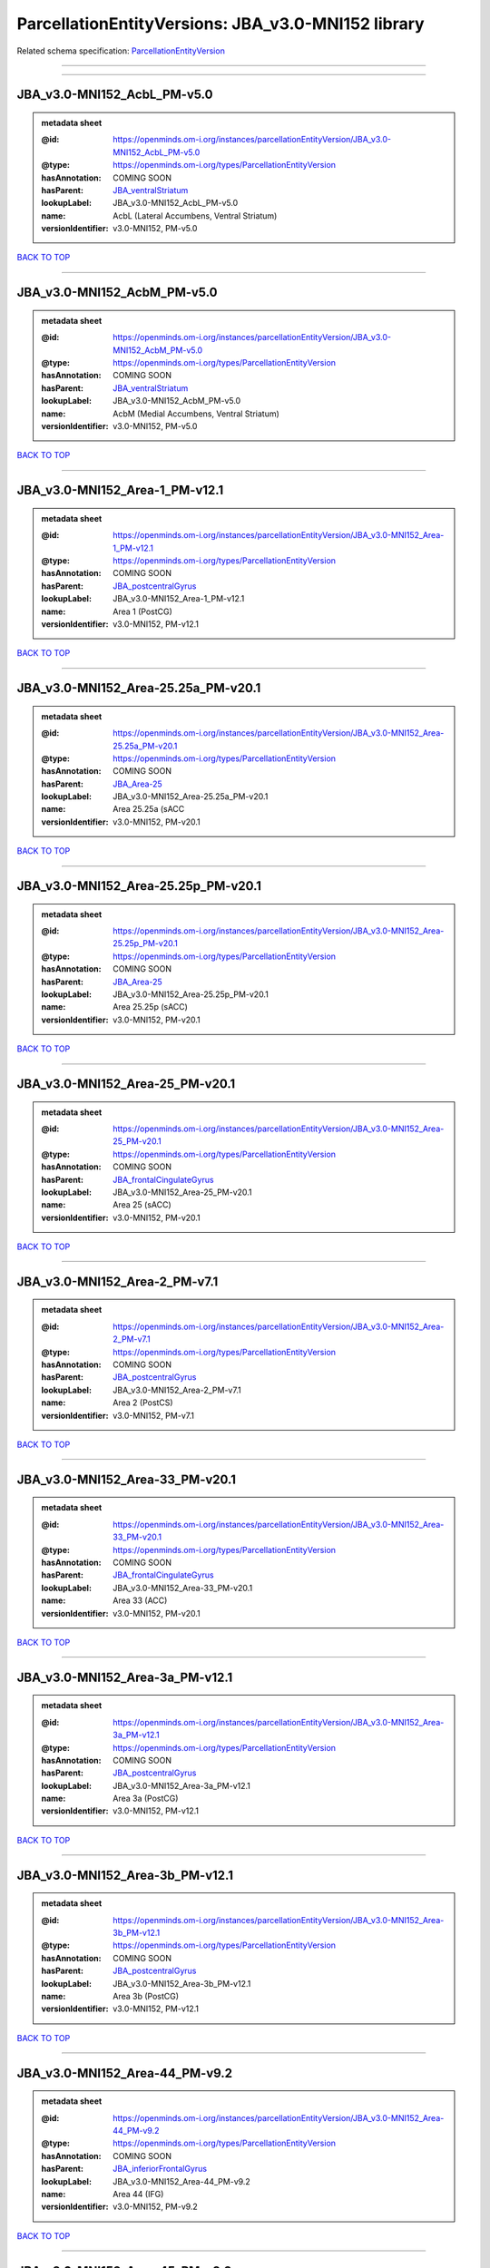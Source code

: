###################################################
ParcellationEntityVersions: JBA_v3.0-MNI152 library
###################################################

Related schema specification: `ParcellationEntityVersion <https://openminds-documentation.readthedocs.io/en/latest/schema_specifications/SANDS/atlas/parcellationEntityVersion.html>`_

------------

------------

JBA_v3.0-MNI152_AcbL_PM-v5.0
----------------------------

.. admonition:: metadata sheet

   :@id: https://openminds.om-i.org/instances/parcellationEntityVersion/JBA_v3.0-MNI152_AcbL_PM-v5.0
   :@type: https://openminds.om-i.org/types/ParcellationEntityVersion
   :hasAnnotation: COMING SOON
   :hasParent: `JBA_ventralStriatum <https://openminds-documentation.readthedocs.io/en/latest/instance_libraries/parcellationEntities/JBA.html#jba-ventralstriatum>`_
   :lookupLabel: JBA_v3.0-MNI152_AcbL_PM-v5.0
   :name: AcbL (Lateral Accumbens, Ventral Striatum)
   :versionIdentifier: v3.0-MNI152, PM-v5.0

`BACK TO TOP <ParcellationEntityVersions: JBA_v3.0-MNI152 library_>`_

------------

JBA_v3.0-MNI152_AcbM_PM-v5.0
----------------------------

.. admonition:: metadata sheet

   :@id: https://openminds.om-i.org/instances/parcellationEntityVersion/JBA_v3.0-MNI152_AcbM_PM-v5.0
   :@type: https://openminds.om-i.org/types/ParcellationEntityVersion
   :hasAnnotation: COMING SOON
   :hasParent: `JBA_ventralStriatum <https://openminds-documentation.readthedocs.io/en/latest/instance_libraries/parcellationEntities/JBA.html#jba-ventralstriatum>`_
   :lookupLabel: JBA_v3.0-MNI152_AcbM_PM-v5.0
   :name: AcbM (Medial Accumbens, Ventral Striatum)
   :versionIdentifier: v3.0-MNI152, PM-v5.0

`BACK TO TOP <ParcellationEntityVersions: JBA_v3.0-MNI152 library_>`_

------------

JBA_v3.0-MNI152_Area-1_PM-v12.1
-------------------------------

.. admonition:: metadata sheet

   :@id: https://openminds.om-i.org/instances/parcellationEntityVersion/JBA_v3.0-MNI152_Area-1_PM-v12.1
   :@type: https://openminds.om-i.org/types/ParcellationEntityVersion
   :hasAnnotation: COMING SOON
   :hasParent: `JBA_postcentralGyrus <https://openminds-documentation.readthedocs.io/en/latest/instance_libraries/parcellationEntities/JBA.html#jba-postcentralgyrus>`_
   :lookupLabel: JBA_v3.0-MNI152_Area-1_PM-v12.1
   :name: Area 1 (PostCG)
   :versionIdentifier: v3.0-MNI152, PM-v12.1

`BACK TO TOP <ParcellationEntityVersions: JBA_v3.0-MNI152 library_>`_

------------

JBA_v3.0-MNI152_Area-25.25a_PM-v20.1
------------------------------------

.. admonition:: metadata sheet

   :@id: https://openminds.om-i.org/instances/parcellationEntityVersion/JBA_v3.0-MNI152_Area-25.25a_PM-v20.1
   :@type: https://openminds.om-i.org/types/ParcellationEntityVersion
   :hasAnnotation: COMING SOON
   :hasParent: `JBA_Area-25 <https://openminds-documentation.readthedocs.io/en/latest/instance_libraries/parcellationEntities/JBA.html#jba-area-25>`_
   :lookupLabel: JBA_v3.0-MNI152_Area-25.25a_PM-v20.1
   :name: Area 25.25a (sACC
   :versionIdentifier: v3.0-MNI152, PM-v20.1

`BACK TO TOP <ParcellationEntityVersions: JBA_v3.0-MNI152 library_>`_

------------

JBA_v3.0-MNI152_Area-25.25p_PM-v20.1
------------------------------------

.. admonition:: metadata sheet

   :@id: https://openminds.om-i.org/instances/parcellationEntityVersion/JBA_v3.0-MNI152_Area-25.25p_PM-v20.1
   :@type: https://openminds.om-i.org/types/ParcellationEntityVersion
   :hasAnnotation: COMING SOON
   :hasParent: `JBA_Area-25 <https://openminds-documentation.readthedocs.io/en/latest/instance_libraries/parcellationEntities/JBA.html#jba-area-25>`_
   :lookupLabel: JBA_v3.0-MNI152_Area-25.25p_PM-v20.1
   :name: Area 25.25p (sACC)
   :versionIdentifier: v3.0-MNI152, PM-v20.1

`BACK TO TOP <ParcellationEntityVersions: JBA_v3.0-MNI152 library_>`_

------------

JBA_v3.0-MNI152_Area-25_PM-v20.1
--------------------------------

.. admonition:: metadata sheet

   :@id: https://openminds.om-i.org/instances/parcellationEntityVersion/JBA_v3.0-MNI152_Area-25_PM-v20.1
   :@type: https://openminds.om-i.org/types/ParcellationEntityVersion
   :hasAnnotation: COMING SOON
   :hasParent: `JBA_frontalCingulateGyrus <https://openminds-documentation.readthedocs.io/en/latest/instance_libraries/parcellationEntities/JBA.html#jba-frontalcingulategyrus>`_
   :lookupLabel: JBA_v3.0-MNI152_Area-25_PM-v20.1
   :name: Area 25 (sACC)
   :versionIdentifier: v3.0-MNI152, PM-v20.1

`BACK TO TOP <ParcellationEntityVersions: JBA_v3.0-MNI152 library_>`_

------------

JBA_v3.0-MNI152_Area-2_PM-v7.1
------------------------------

.. admonition:: metadata sheet

   :@id: https://openminds.om-i.org/instances/parcellationEntityVersion/JBA_v3.0-MNI152_Area-2_PM-v7.1
   :@type: https://openminds.om-i.org/types/ParcellationEntityVersion
   :hasAnnotation: COMING SOON
   :hasParent: `JBA_postcentralGyrus <https://openminds-documentation.readthedocs.io/en/latest/instance_libraries/parcellationEntities/JBA.html#jba-postcentralgyrus>`_
   :lookupLabel: JBA_v3.0-MNI152_Area-2_PM-v7.1
   :name: Area 2 (PostCS)
   :versionIdentifier: v3.0-MNI152, PM-v7.1

`BACK TO TOP <ParcellationEntityVersions: JBA_v3.0-MNI152 library_>`_

------------

JBA_v3.0-MNI152_Area-33_PM-v20.1
--------------------------------

.. admonition:: metadata sheet

   :@id: https://openminds.om-i.org/instances/parcellationEntityVersion/JBA_v3.0-MNI152_Area-33_PM-v20.1
   :@type: https://openminds.om-i.org/types/ParcellationEntityVersion
   :hasAnnotation: COMING SOON
   :hasParent: `JBA_frontalCingulateGyrus <https://openminds-documentation.readthedocs.io/en/latest/instance_libraries/parcellationEntities/JBA.html#jba-frontalcingulategyrus>`_
   :lookupLabel: JBA_v3.0-MNI152_Area-33_PM-v20.1
   :name: Area 33 (ACC)
   :versionIdentifier: v3.0-MNI152, PM-v20.1

`BACK TO TOP <ParcellationEntityVersions: JBA_v3.0-MNI152 library_>`_

------------

JBA_v3.0-MNI152_Area-3a_PM-v12.1
--------------------------------

.. admonition:: metadata sheet

   :@id: https://openminds.om-i.org/instances/parcellationEntityVersion/JBA_v3.0-MNI152_Area-3a_PM-v12.1
   :@type: https://openminds.om-i.org/types/ParcellationEntityVersion
   :hasAnnotation: COMING SOON
   :hasParent: `JBA_postcentralGyrus <https://openminds-documentation.readthedocs.io/en/latest/instance_libraries/parcellationEntities/JBA.html#jba-postcentralgyrus>`_
   :lookupLabel: JBA_v3.0-MNI152_Area-3a_PM-v12.1
   :name: Area 3a (PostCG)
   :versionIdentifier: v3.0-MNI152, PM-v12.1

`BACK TO TOP <ParcellationEntityVersions: JBA_v3.0-MNI152 library_>`_

------------

JBA_v3.0-MNI152_Area-3b_PM-v12.1
--------------------------------

.. admonition:: metadata sheet

   :@id: https://openminds.om-i.org/instances/parcellationEntityVersion/JBA_v3.0-MNI152_Area-3b_PM-v12.1
   :@type: https://openminds.om-i.org/types/ParcellationEntityVersion
   :hasAnnotation: COMING SOON
   :hasParent: `JBA_postcentralGyrus <https://openminds-documentation.readthedocs.io/en/latest/instance_libraries/parcellationEntities/JBA.html#jba-postcentralgyrus>`_
   :lookupLabel: JBA_v3.0-MNI152_Area-3b_PM-v12.1
   :name: Area 3b (PostCG)
   :versionIdentifier: v3.0-MNI152, PM-v12.1

`BACK TO TOP <ParcellationEntityVersions: JBA_v3.0-MNI152 library_>`_

------------

JBA_v3.0-MNI152_Area-44_PM-v9.2
-------------------------------

.. admonition:: metadata sheet

   :@id: https://openminds.om-i.org/instances/parcellationEntityVersion/JBA_v3.0-MNI152_Area-44_PM-v9.2
   :@type: https://openminds.om-i.org/types/ParcellationEntityVersion
   :hasAnnotation: COMING SOON
   :hasParent: `JBA_inferiorFrontalGyrus <https://openminds-documentation.readthedocs.io/en/latest/instance_libraries/parcellationEntities/JBA.html#jba-inferiorfrontalgyrus>`_
   :lookupLabel: JBA_v3.0-MNI152_Area-44_PM-v9.2
   :name: Area 44 (IFG)
   :versionIdentifier: v3.0-MNI152, PM-v9.2

`BACK TO TOP <ParcellationEntityVersions: JBA_v3.0-MNI152 library_>`_

------------

JBA_v3.0-MNI152_Area-45_PM-v9.2
-------------------------------

.. admonition:: metadata sheet

   :@id: https://openminds.om-i.org/instances/parcellationEntityVersion/JBA_v3.0-MNI152_Area-45_PM-v9.2
   :@type: https://openminds.om-i.org/types/ParcellationEntityVersion
   :hasAnnotation: COMING SOON
   :hasParent: `JBA_inferiorFrontalGyrus <https://openminds-documentation.readthedocs.io/en/latest/instance_libraries/parcellationEntities/JBA.html#jba-inferiorfrontalgyrus>`_
   :lookupLabel: JBA_v3.0-MNI152_Area-45_PM-v9.2
   :name: Area 45 (IFG)
   :versionIdentifier: v3.0-MNI152, PM-v9.2

`BACK TO TOP <ParcellationEntityVersions: JBA_v3.0-MNI152 library_>`_

------------

JBA_v3.0-MNI152_Area-4a_PM-v13.1
--------------------------------

.. admonition:: metadata sheet

   :@id: https://openminds.om-i.org/instances/parcellationEntityVersion/JBA_v3.0-MNI152_Area-4a_PM-v13.1
   :@type: https://openminds.om-i.org/types/ParcellationEntityVersion
   :hasAnnotation: COMING SOON
   :hasParent: `JBA_precentralGyrus <https://openminds-documentation.readthedocs.io/en/latest/instance_libraries/parcellationEntities/JBA.html#jba-precentralgyrus>`_
   :lookupLabel: JBA_v3.0-MNI152_Area-4a_PM-v13.1
   :name: Area 4a (PreCG)
   :versionIdentifier: v3.0-MNI152, PM-v13.1

`BACK TO TOP <ParcellationEntityVersions: JBA_v3.0-MNI152 library_>`_

------------

JBA_v3.0-MNI152_Area-4p_PM-v13.1
--------------------------------

.. admonition:: metadata sheet

   :@id: https://openminds.om-i.org/instances/parcellationEntityVersion/JBA_v3.0-MNI152_Area-4p_PM-v13.1
   :@type: https://openminds.om-i.org/types/ParcellationEntityVersion
   :hasAnnotation: COMING SOON
   :hasParent: `JBA_precentralGyrus <https://openminds-documentation.readthedocs.io/en/latest/instance_libraries/parcellationEntities/JBA.html#jba-precentralgyrus>`_
   :lookupLabel: JBA_v3.0-MNI152_Area-4p_PM-v13.1
   :name: Area 4p (PreCG)
   :versionIdentifier: v3.0-MNI152, PM-v13.1

`BACK TO TOP <ParcellationEntityVersions: JBA_v3.0-MNI152 library_>`_

------------

JBA_v3.0-MNI152_Area-5Ci_PM-v9.2
--------------------------------

.. admonition:: metadata sheet

   :@id: https://openminds.om-i.org/instances/parcellationEntityVersion/JBA_v3.0-MNI152_Area-5Ci_PM-v9.2
   :@type: https://openminds.om-i.org/types/ParcellationEntityVersion
   :hasAnnotation: COMING SOON
   :hasParent: `JBA_superiorParietalLobule <https://openminds-documentation.readthedocs.io/en/latest/instance_libraries/parcellationEntities/JBA.html#jba-superiorparietallobule>`_
   :lookupLabel: JBA_v3.0-MNI152_Area-5Ci_PM-v9.2
   :name: Area 5Ci (SPL)
   :versionIdentifier: v3.0-MNI152, PM-v9.2

`BACK TO TOP <ParcellationEntityVersions: JBA_v3.0-MNI152 library_>`_

------------

JBA_v3.0-MNI152_Area-5L_PM-v9.2
-------------------------------

.. admonition:: metadata sheet

   :@id: https://openminds.om-i.org/instances/parcellationEntityVersion/JBA_v3.0-MNI152_Area-5L_PM-v9.2
   :@type: https://openminds.om-i.org/types/ParcellationEntityVersion
   :hasAnnotation: COMING SOON
   :hasParent: `JBA_superiorParietalLobule <https://openminds-documentation.readthedocs.io/en/latest/instance_libraries/parcellationEntities/JBA.html#jba-superiorparietallobule>`_
   :lookupLabel: JBA_v3.0-MNI152_Area-5L_PM-v9.2
   :name: Area 5L (SPL)
   :versionIdentifier: v3.0-MNI152, PM-v9.2

`BACK TO TOP <ParcellationEntityVersions: JBA_v3.0-MNI152 library_>`_

------------

JBA_v3.0-MNI152_Area-5M_PM-v9.2
-------------------------------

.. admonition:: metadata sheet

   :@id: https://openminds.om-i.org/instances/parcellationEntityVersion/JBA_v3.0-MNI152_Area-5M_PM-v9.2
   :@type: https://openminds.om-i.org/types/ParcellationEntityVersion
   :hasAnnotation: COMING SOON
   :hasParent: `JBA_superiorParietalLobule <https://openminds-documentation.readthedocs.io/en/latest/instance_libraries/parcellationEntities/JBA.html#jba-superiorparietallobule>`_
   :lookupLabel: JBA_v3.0-MNI152_Area-5M_PM-v9.2
   :name: Area 5M (SPL)
   :versionIdentifier: v3.0-MNI152, PM-v9.2

`BACK TO TOP <ParcellationEntityVersions: JBA_v3.0-MNI152 library_>`_

------------

JBA_v3.0-MNI152_Area-6d1_PM-v7.1
--------------------------------

.. admonition:: metadata sheet

   :@id: https://openminds.om-i.org/instances/parcellationEntityVersion/JBA_v3.0-MNI152_Area-6d1_PM-v7.1
   :@type: https://openminds.om-i.org/types/ParcellationEntityVersion
   :hasAnnotation: COMING SOON
   :hasParent: `JBA_dorsalPrecentralGyrus <https://openminds-documentation.readthedocs.io/en/latest/instance_libraries/parcellationEntities/JBA.html#jba-dorsalprecentralgyrus>`_
   :lookupLabel: JBA_v3.0-MNI152_Area-6d1_PM-v7.1
   :name: Area 6d1 (PreCG)
   :versionIdentifier: v3.0-MNI152, PM-v7.1

`BACK TO TOP <ParcellationEntityVersions: JBA_v3.0-MNI152 library_>`_

------------

JBA_v3.0-MNI152_Area-6d2_PM-v7.1
--------------------------------

.. admonition:: metadata sheet

   :@id: https://openminds.om-i.org/instances/parcellationEntityVersion/JBA_v3.0-MNI152_Area-6d2_PM-v7.1
   :@type: https://openminds.om-i.org/types/ParcellationEntityVersion
   :hasAnnotation: COMING SOON
   :hasParent: `JBA_dorsalPrecentralGyrus <https://openminds-documentation.readthedocs.io/en/latest/instance_libraries/parcellationEntities/JBA.html#jba-dorsalprecentralgyrus>`_
   :lookupLabel: JBA_v3.0-MNI152_Area-6d2_PM-v7.1
   :name: Area 6d2 (PreCG)
   :versionIdentifier: v3.0-MNI152, PM-v7.1

`BACK TO TOP <ParcellationEntityVersions: JBA_v3.0-MNI152 library_>`_

------------

JBA_v3.0-MNI152_Area-6d3_PM-v7.1
--------------------------------

.. admonition:: metadata sheet

   :@id: https://openminds.om-i.org/instances/parcellationEntityVersion/JBA_v3.0-MNI152_Area-6d3_PM-v7.1
   :@type: https://openminds.om-i.org/types/ParcellationEntityVersion
   :hasAnnotation: COMING SOON
   :hasParent: `JBA_superiorFrontalSulcus <https://openminds-documentation.readthedocs.io/en/latest/instance_libraries/parcellationEntities/JBA.html#jba-superiorfrontalsulcus>`_
   :lookupLabel: JBA_v3.0-MNI152_Area-6d3_PM-v7.1
   :name: Area 6d3 (SFS)
   :versionIdentifier: v3.0-MNI152, PM-v7.1

`BACK TO TOP <ParcellationEntityVersions: JBA_v3.0-MNI152 library_>`_

------------

JBA_v3.0-MNI152_Area-6ma_PM-v12.1
---------------------------------

.. admonition:: metadata sheet

   :@id: https://openminds.om-i.org/instances/parcellationEntityVersion/JBA_v3.0-MNI152_Area-6ma_PM-v12.1
   :@type: https://openminds.om-i.org/types/ParcellationEntityVersion
   :hasAnnotation: COMING SOON
   :hasParent: `JBA_posteriorMedialSuperiorFrontalGyrus <https://openminds-documentation.readthedocs.io/en/latest/instance_libraries/parcellationEntities/JBA.html#jba-posteriormedialsuperiorfrontalgyrus>`_
   :lookupLabel: JBA_v3.0-MNI152_Area-6ma_PM-v12.1
   :name: Area 6ma (preSMA, mesial SFG)
   :versionIdentifier: v3.0-MNI152, PM-v12.1

`BACK TO TOP <ParcellationEntityVersions: JBA_v3.0-MNI152 library_>`_

------------

JBA_v3.0-MNI152_Area-6mp_PM-v12.1
---------------------------------

.. admonition:: metadata sheet

   :@id: https://openminds.om-i.org/instances/parcellationEntityVersion/JBA_v3.0-MNI152_Area-6mp_PM-v12.1
   :@type: https://openminds.om-i.org/types/ParcellationEntityVersion
   :hasAnnotation: COMING SOON
   :hasParent: `JBA_mesialPrecentralGyrus <https://openminds-documentation.readthedocs.io/en/latest/instance_libraries/parcellationEntities/JBA.html#jba-mesialprecentralgyrus>`_
   :lookupLabel: JBA_v3.0-MNI152_Area-6mp_PM-v12.1
   :name: Area 6mp (SMA, mesial SFG)
   :versionIdentifier: v3.0-MNI152, PM-v12.1

`BACK TO TOP <ParcellationEntityVersions: JBA_v3.0-MNI152 library_>`_

------------

JBA_v3.0-MNI152_Area-7A_PM-v9.2
-------------------------------

.. admonition:: metadata sheet

   :@id: https://openminds.om-i.org/instances/parcellationEntityVersion/JBA_v3.0-MNI152_Area-7A_PM-v9.2
   :@type: https://openminds.om-i.org/types/ParcellationEntityVersion
   :hasAnnotation: COMING SOON
   :hasParent: `JBA_superiorParietalLobule <https://openminds-documentation.readthedocs.io/en/latest/instance_libraries/parcellationEntities/JBA.html#jba-superiorparietallobule>`_
   :lookupLabel: JBA_v3.0-MNI152_Area-7A_PM-v9.2
   :name: Area 7A (SPL)
   :versionIdentifier: v3.0-MNI152, PM-v9.2

`BACK TO TOP <ParcellationEntityVersions: JBA_v3.0-MNI152 library_>`_

------------

JBA_v3.0-MNI152_Area-7M_PM-v9.2
-------------------------------

.. admonition:: metadata sheet

   :@id: https://openminds.om-i.org/instances/parcellationEntityVersion/JBA_v3.0-MNI152_Area-7M_PM-v9.2
   :@type: https://openminds.om-i.org/types/ParcellationEntityVersion
   :hasAnnotation: COMING SOON
   :hasParent: `JBA_superiorParietalLobule <https://openminds-documentation.readthedocs.io/en/latest/instance_libraries/parcellationEntities/JBA.html#jba-superiorparietallobule>`_
   :lookupLabel: JBA_v3.0-MNI152_Area-7M_PM-v9.2
   :name: Area 7M (SPL)
   :versionIdentifier: v3.0-MNI152, PM-v9.2

`BACK TO TOP <ParcellationEntityVersions: JBA_v3.0-MNI152 library_>`_

------------

JBA_v3.0-MNI152_Area-7PC_PM-v9.2
--------------------------------

.. admonition:: metadata sheet

   :@id: https://openminds.om-i.org/instances/parcellationEntityVersion/JBA_v3.0-MNI152_Area-7PC_PM-v9.2
   :@type: https://openminds.om-i.org/types/ParcellationEntityVersion
   :hasAnnotation: COMING SOON
   :hasParent: `JBA_superiorParietalLobule <https://openminds-documentation.readthedocs.io/en/latest/instance_libraries/parcellationEntities/JBA.html#jba-superiorparietallobule>`_
   :lookupLabel: JBA_v3.0-MNI152_Area-7PC_PM-v9.2
   :name: Area 7PC (SPL)
   :versionIdentifier: v3.0-MNI152, PM-v9.2

`BACK TO TOP <ParcellationEntityVersions: JBA_v3.0-MNI152 library_>`_

------------

JBA_v3.0-MNI152_Area-7P_PM-v9.2
-------------------------------

.. admonition:: metadata sheet

   :@id: https://openminds.om-i.org/instances/parcellationEntityVersion/JBA_v3.0-MNI152_Area-7P_PM-v9.2
   :@type: https://openminds.om-i.org/types/ParcellationEntityVersion
   :hasAnnotation: COMING SOON
   :hasParent: `JBA_superiorParietalLobule <https://openminds-documentation.readthedocs.io/en/latest/instance_libraries/parcellationEntities/JBA.html#jba-superiorparietallobule>`_
   :lookupLabel: JBA_v3.0-MNI152_Area-7P_PM-v9.2
   :name: Area 7P (SPL)
   :versionIdentifier: v3.0-MNI152, PM-v9.2

`BACK TO TOP <ParcellationEntityVersions: JBA_v3.0-MNI152 library_>`_

------------

JBA_v3.0-MNI152_Area-8d1_PM-v4.2
--------------------------------

.. admonition:: metadata sheet

   :@id: https://openminds.om-i.org/instances/parcellationEntityVersion/JBA_v3.0-MNI152_Area-8d1_PM-v4.2
   :@type: https://openminds.om-i.org/types/ParcellationEntityVersion
   :hasAnnotation: COMING SOON
   :hasParent: `JBA_superiorFrontalGyrus <https://openminds-documentation.readthedocs.io/en/latest/instance_libraries/parcellationEntities/JBA.html#jba-superiorfrontalgyrus>`_
   :lookupLabel: JBA_v3.0-MNI152_Area-8d1_PM-v4.2
   :name: Area 8d1 (SFG)
   :versionIdentifier: v3.0-MNI152, PM-v4.2

`BACK TO TOP <ParcellationEntityVersions: JBA_v3.0-MNI152 library_>`_

------------

JBA_v3.0-MNI152_Area-8d2_PM-v4.2
--------------------------------

.. admonition:: metadata sheet

   :@id: https://openminds.om-i.org/instances/parcellationEntityVersion/JBA_v3.0-MNI152_Area-8d2_PM-v4.2
   :@type: https://openminds.om-i.org/types/ParcellationEntityVersion
   :hasAnnotation: COMING SOON
   :hasParent: `JBA_superiorFrontalGyrus <https://openminds-documentation.readthedocs.io/en/latest/instance_libraries/parcellationEntities/JBA.html#jba-superiorfrontalgyrus>`_
   :lookupLabel: JBA_v3.0-MNI152_Area-8d2_PM-v4.2
   :name: Area 8d2 (SFG)
   :versionIdentifier: v3.0-MNI152, PM-v4.2

`BACK TO TOP <ParcellationEntityVersions: JBA_v3.0-MNI152 library_>`_

------------

JBA_v3.0-MNI152_Area-8v1_PM-v4.2
--------------------------------

.. admonition:: metadata sheet

   :@id: https://openminds.om-i.org/instances/parcellationEntityVersion/JBA_v3.0-MNI152_Area-8v1_PM-v4.2
   :@type: https://openminds.om-i.org/types/ParcellationEntityVersion
   :hasAnnotation: COMING SOON
   :hasParent: `JBA_middleFrontalGyrus <https://openminds-documentation.readthedocs.io/en/latest/instance_libraries/parcellationEntities/JBA.html#jba-middlefrontalgyrus>`_
   :lookupLabel: JBA_v3.0-MNI152_Area-8v1_PM-v4.2
   :name: Area 8v1 (MFG)
   :versionIdentifier: v3.0-MNI152, PM-v4.2

`BACK TO TOP <ParcellationEntityVersions: JBA_v3.0-MNI152 library_>`_

------------

JBA_v3.0-MNI152_Area-8v2_PM-v4.2
--------------------------------

.. admonition:: metadata sheet

   :@id: https://openminds.om-i.org/instances/parcellationEntityVersion/JBA_v3.0-MNI152_Area-8v2_PM-v4.2
   :@type: https://openminds.om-i.org/types/ParcellationEntityVersion
   :hasAnnotation: COMING SOON
   :hasParent: `JBA_middleFrontalGyrus <https://openminds-documentation.readthedocs.io/en/latest/instance_libraries/parcellationEntities/JBA.html#jba-middlefrontalgyrus>`_
   :lookupLabel: JBA_v3.0-MNI152_Area-8v2_PM-v4.2
   :name: Area 8v2 (MFG)
   :versionIdentifier: v3.0-MNI152, PM-v4.2

`BACK TO TOP <ParcellationEntityVersions: JBA_v3.0-MNI152 library_>`_

------------

JBA_v3.0-MNI152_Area-CoS1_PM-v7.2
---------------------------------

.. admonition:: metadata sheet

   :@id: https://openminds.om-i.org/instances/parcellationEntityVersion/JBA_v3.0-MNI152_Area-CoS1_PM-v7.2
   :@type: https://openminds.om-i.org/types/ParcellationEntityVersion
   :hasAnnotation: COMING SOON
   :hasParent: `JBA_collateralSulcus <https://openminds-documentation.readthedocs.io/en/latest/instance_libraries/parcellationEntities/JBA.html#jba-collateralsulcus>`_
   :lookupLabel: JBA_v3.0-MNI152_Area-CoS1_PM-v7.2
   :name: Area CoS1 (CoS)
   :versionIdentifier: v3.0-MNI152, PM-v7.2

`BACK TO TOP <ParcellationEntityVersions: JBA_v3.0-MNI152 library_>`_

------------

JBA_v3.0-MNI152_Area-FG1_PM-v3.2
--------------------------------

.. admonition:: metadata sheet

   :@id: https://openminds.om-i.org/instances/parcellationEntityVersion/JBA_v3.0-MNI152_Area-FG1_PM-v3.2
   :@type: https://openminds.om-i.org/types/ParcellationEntityVersion
   :hasAnnotation: COMING SOON
   :hasParent: `JBA_fusiformGyrus <https://openminds-documentation.readthedocs.io/en/latest/instance_libraries/parcellationEntities/JBA.html#jba-fusiformgyrus>`_
   :lookupLabel: JBA_v3.0-MNI152_Area-FG1_PM-v3.2
   :name: Area FG1 (FusG)
   :versionIdentifier: v3.0-MNI152, PM-v3.2

`BACK TO TOP <ParcellationEntityVersions: JBA_v3.0-MNI152 library_>`_

------------

JBA_v3.0-MNI152_Area-FG2_PM-v3.2
--------------------------------

.. admonition:: metadata sheet

   :@id: https://openminds.om-i.org/instances/parcellationEntityVersion/JBA_v3.0-MNI152_Area-FG2_PM-v3.2
   :@type: https://openminds.om-i.org/types/ParcellationEntityVersion
   :hasAnnotation: COMING SOON
   :hasParent: `JBA_fusiformGyrus <https://openminds-documentation.readthedocs.io/en/latest/instance_libraries/parcellationEntities/JBA.html#jba-fusiformgyrus>`_
   :lookupLabel: JBA_v3.0-MNI152_Area-FG2_PM-v3.2
   :name: Area FG2 (FusG)
   :versionIdentifier: v3.0-MNI152, PM-v3.2

`BACK TO TOP <ParcellationEntityVersions: JBA_v3.0-MNI152 library_>`_

------------

JBA_v3.0-MNI152_Area-FG3_PM-v7.2
--------------------------------

.. admonition:: metadata sheet

   :@id: https://openminds.om-i.org/instances/parcellationEntityVersion/JBA_v3.0-MNI152_Area-FG3_PM-v7.2
   :@type: https://openminds.om-i.org/types/ParcellationEntityVersion
   :hasAnnotation: COMING SOON
   :hasParent: `JBA_fusiformGyrus <https://openminds-documentation.readthedocs.io/en/latest/instance_libraries/parcellationEntities/JBA.html#jba-fusiformgyrus>`_
   :lookupLabel: JBA_v3.0-MNI152_Area-FG3_PM-v7.2
   :name: Area FG3 (FusG)
   :versionIdentifier: v3.0-MNI152, PM-v7.2

`BACK TO TOP <ParcellationEntityVersions: JBA_v3.0-MNI152 library_>`_

------------

JBA_v3.0-MNI152_Area-FG4_PM-v7.2
--------------------------------

.. admonition:: metadata sheet

   :@id: https://openminds.om-i.org/instances/parcellationEntityVersion/JBA_v3.0-MNI152_Area-FG4_PM-v7.2
   :@type: https://openminds.om-i.org/types/ParcellationEntityVersion
   :hasAnnotation: COMING SOON
   :hasParent: `JBA_fusiformGyrus <https://openminds-documentation.readthedocs.io/en/latest/instance_libraries/parcellationEntities/JBA.html#jba-fusiformgyrus>`_
   :lookupLabel: JBA_v3.0-MNI152_Area-FG4_PM-v7.2
   :name: Area FG4 (FusG)
   :versionIdentifier: v3.0-MNI152, PM-v7.2

`BACK TO TOP <ParcellationEntityVersions: JBA_v3.0-MNI152 library_>`_

------------

JBA_v3.0-MNI152_Area-Fo1_PM-v5.2
--------------------------------

.. admonition:: metadata sheet

   :@id: https://openminds.om-i.org/instances/parcellationEntityVersion/JBA_v3.0-MNI152_Area-Fo1_PM-v5.2
   :@type: https://openminds.om-i.org/types/ParcellationEntityVersion
   :hasAnnotation: COMING SOON
   :hasParent: `JBA_medialOrbitofrontalCortex <https://openminds-documentation.readthedocs.io/en/latest/instance_libraries/parcellationEntities/JBA.html#jba-medialorbitofrontalcortex>`_
   :lookupLabel: JBA_v3.0-MNI152_Area-Fo1_PM-v5.2
   :name: Area Fo1 (OFC)
   :versionIdentifier: v3.0-MNI152, PM-v5.2

`BACK TO TOP <ParcellationEntityVersions: JBA_v3.0-MNI152 library_>`_

------------

JBA_v3.0-MNI152_Area-Fo2_PM-v5.2
--------------------------------

.. admonition:: metadata sheet

   :@id: https://openminds.om-i.org/instances/parcellationEntityVersion/JBA_v3.0-MNI152_Area-Fo2_PM-v5.2
   :@type: https://openminds.om-i.org/types/ParcellationEntityVersion
   :hasAnnotation: COMING SOON
   :hasParent: `JBA_medialOrbitofrontalCortex <https://openminds-documentation.readthedocs.io/en/latest/instance_libraries/parcellationEntities/JBA.html#jba-medialorbitofrontalcortex>`_
   :lookupLabel: JBA_v3.0-MNI152_Area-Fo2_PM-v5.2
   :name: Area Fo2 (OFC)
   :versionIdentifier: v3.0-MNI152, PM-v5.2

`BACK TO TOP <ParcellationEntityVersions: JBA_v3.0-MNI152 library_>`_

------------

JBA_v3.0-MNI152_Area-Fo3_PM-v5.2
--------------------------------

.. admonition:: metadata sheet

   :@id: https://openminds.om-i.org/instances/parcellationEntityVersion/JBA_v3.0-MNI152_Area-Fo3_PM-v5.2
   :@type: https://openminds.om-i.org/types/ParcellationEntityVersion
   :hasAnnotation: COMING SOON
   :hasParent: `JBA_medialOrbitofrontalCortex <https://openminds-documentation.readthedocs.io/en/latest/instance_libraries/parcellationEntities/JBA.html#jba-medialorbitofrontalcortex>`_
   :lookupLabel: JBA_v3.0-MNI152_Area-Fo3_PM-v5.2
   :name: Area Fo3 (OFC)
   :versionIdentifier: v3.0-MNI152, PM-v5.2

`BACK TO TOP <ParcellationEntityVersions: JBA_v3.0-MNI152 library_>`_

------------

JBA_v3.0-MNI152_Area-Fo4_PM-v3.2
--------------------------------

.. admonition:: metadata sheet

   :@id: https://openminds.om-i.org/instances/parcellationEntityVersion/JBA_v3.0-MNI152_Area-Fo4_PM-v3.2
   :@type: https://openminds.om-i.org/types/ParcellationEntityVersion
   :hasAnnotation: COMING SOON
   :hasParent: `JBA_lateralOrbitofrontalCortex <https://openminds-documentation.readthedocs.io/en/latest/instance_libraries/parcellationEntities/JBA.html#jba-lateralorbitofrontalcortex>`_
   :lookupLabel: JBA_v3.0-MNI152_Area-Fo4_PM-v3.2
   :name: Area Fo4 (OFC)
   :versionIdentifier: v3.0-MNI152, PM-v3.2

`BACK TO TOP <ParcellationEntityVersions: JBA_v3.0-MNI152 library_>`_

------------

JBA_v3.0-MNI152_Area-Fo5_PM-v3.2
--------------------------------

.. admonition:: metadata sheet

   :@id: https://openminds.om-i.org/instances/parcellationEntityVersion/JBA_v3.0-MNI152_Area-Fo5_PM-v3.2
   :@type: https://openminds.om-i.org/types/ParcellationEntityVersion
   :hasAnnotation: COMING SOON
   :hasParent: `JBA_lateralOrbitofrontalCortex <https://openminds-documentation.readthedocs.io/en/latest/instance_libraries/parcellationEntities/JBA.html#jba-lateralorbitofrontalcortex>`_
   :lookupLabel: JBA_v3.0-MNI152_Area-Fo5_PM-v3.2
   :name: Area Fo5 (OFC)
   :versionIdentifier: v3.0-MNI152, PM-v3.2

`BACK TO TOP <ParcellationEntityVersions: JBA_v3.0-MNI152 library_>`_

------------

JBA_v3.0-MNI152_Area-Fo6_PM-v3.2
--------------------------------

.. admonition:: metadata sheet

   :@id: https://openminds.om-i.org/instances/parcellationEntityVersion/JBA_v3.0-MNI152_Area-Fo6_PM-v3.2
   :@type: https://openminds.om-i.org/types/ParcellationEntityVersion
   :hasAnnotation: COMING SOON
   :hasParent: `JBA_lateralOrbitofrontalCortex <https://openminds-documentation.readthedocs.io/en/latest/instance_libraries/parcellationEntities/JBA.html#jba-lateralorbitofrontalcortex>`_
   :lookupLabel: JBA_v3.0-MNI152_Area-Fo6_PM-v3.2
   :name: Area Fo6 (OFC)
   :versionIdentifier: v3.0-MNI152, PM-v3.2

`BACK TO TOP <ParcellationEntityVersions: JBA_v3.0-MNI152 library_>`_

------------

JBA_v3.0-MNI152_Area-Fo7_PM-v3.2
--------------------------------

.. admonition:: metadata sheet

   :@id: https://openminds.om-i.org/instances/parcellationEntityVersion/JBA_v3.0-MNI152_Area-Fo7_PM-v3.2
   :@type: https://openminds.om-i.org/types/ParcellationEntityVersion
   :hasAnnotation: COMING SOON
   :hasParent: `JBA_lateralOrbitofrontalCortex <https://openminds-documentation.readthedocs.io/en/latest/instance_libraries/parcellationEntities/JBA.html#jba-lateralorbitofrontalcortex>`_
   :lookupLabel: JBA_v3.0-MNI152_Area-Fo7_PM-v3.2
   :name: Area Fo7 (OFC)
   :versionIdentifier: v3.0-MNI152, PM-v3.2

`BACK TO TOP <ParcellationEntityVersions: JBA_v3.0-MNI152 library_>`_

------------

JBA_v3.0-MNI152_Area-Fp1_PM-v5.1
--------------------------------

.. admonition:: metadata sheet

   :@id: https://openminds.om-i.org/instances/parcellationEntityVersion/JBA_v3.0-MNI152_Area-Fp1_PM-v5.1
   :@type: https://openminds.om-i.org/types/ParcellationEntityVersion
   :hasAnnotation: COMING SOON
   :hasParent: `JBA_frontalPole <https://openminds-documentation.readthedocs.io/en/latest/instance_libraries/parcellationEntities/JBA.html#jba-frontalpole>`_
   :lookupLabel: JBA_v3.0-MNI152_Area-Fp1_PM-v5.1
   :name: Area Fp1 (FPole)
   :versionIdentifier: v3.0-MNI152, PM-v5.1

`BACK TO TOP <ParcellationEntityVersions: JBA_v3.0-MNI152 library_>`_

------------

JBA_v3.0-MNI152_Area-Fp2_PM-v5.1
--------------------------------

.. admonition:: metadata sheet

   :@id: https://openminds.om-i.org/instances/parcellationEntityVersion/JBA_v3.0-MNI152_Area-Fp2_PM-v5.1
   :@type: https://openminds.om-i.org/types/ParcellationEntityVersion
   :hasAnnotation: COMING SOON
   :hasParent: `JBA_frontalPole <https://openminds-documentation.readthedocs.io/en/latest/instance_libraries/parcellationEntities/JBA.html#jba-frontalpole>`_
   :lookupLabel: JBA_v3.0-MNI152_Area-Fp2_PM-v5.1
   :name: Area Fp2 (FPole)
   :versionIdentifier: v3.0-MNI152, PM-v5.1

`BACK TO TOP <ParcellationEntityVersions: JBA_v3.0-MNI152 library_>`_

------------

JBA_v3.0-MNI152_Area-IFJ1_PM-v3.2
---------------------------------

.. admonition:: metadata sheet

   :@id: https://openminds.om-i.org/instances/parcellationEntityVersion/JBA_v3.0-MNI152_Area-IFJ1_PM-v3.2
   :@type: https://openminds.om-i.org/types/ParcellationEntityVersion
   :hasAnnotation: COMING SOON
   :hasParent: `JBA_inferiorFrontalSulcus <https://openminds-documentation.readthedocs.io/en/latest/instance_libraries/parcellationEntities/JBA.html#jba-inferiorfrontalsulcus>`_
   :lookupLabel: JBA_v3.0-MNI152_Area-IFJ1_PM-v3.2
   :name: Area IFJ1 (IFS,PreCS)
   :versionIdentifier: v3.0-MNI152, PM-v3.2

`BACK TO TOP <ParcellationEntityVersions: JBA_v3.0-MNI152 library_>`_

------------

JBA_v3.0-MNI152_Area-IFJ2_PM-v3.2
---------------------------------

.. admonition:: metadata sheet

   :@id: https://openminds.om-i.org/instances/parcellationEntityVersion/JBA_v3.0-MNI152_Area-IFJ2_PM-v3.2
   :@type: https://openminds.om-i.org/types/ParcellationEntityVersion
   :hasAnnotation: COMING SOON
   :hasParent: `JBA_inferiorFrontalSulcus <https://openminds-documentation.readthedocs.io/en/latest/instance_libraries/parcellationEntities/JBA.html#jba-inferiorfrontalsulcus>`_
   :lookupLabel: JBA_v3.0-MNI152_Area-IFJ2_PM-v3.2
   :name: Area IFJ2 (IFS,PreCS)
   :versionIdentifier: v3.0-MNI152, PM-v3.2

`BACK TO TOP <ParcellationEntityVersions: JBA_v3.0-MNI152 library_>`_

------------

JBA_v3.0-MNI152_Area-IFS1_PM-v3.2
---------------------------------

.. admonition:: metadata sheet

   :@id: https://openminds.om-i.org/instances/parcellationEntityVersion/JBA_v3.0-MNI152_Area-IFS1_PM-v3.2
   :@type: https://openminds.om-i.org/types/ParcellationEntityVersion
   :hasAnnotation: COMING SOON
   :hasParent: `JBA_inferiorFrontalSulcus <https://openminds-documentation.readthedocs.io/en/latest/instance_libraries/parcellationEntities/JBA.html#jba-inferiorfrontalsulcus>`_
   :lookupLabel: JBA_v3.0-MNI152_Area-IFS1_PM-v3.2
   :name: Area IFS1 (IFS)
   :versionIdentifier: v3.0-MNI152, PM-v3.2

`BACK TO TOP <ParcellationEntityVersions: JBA_v3.0-MNI152 library_>`_

------------

JBA_v3.0-MNI152_Area-IFS2_PM-v3.2
---------------------------------

.. admonition:: metadata sheet

   :@id: https://openminds.om-i.org/instances/parcellationEntityVersion/JBA_v3.0-MNI152_Area-IFS2_PM-v3.2
   :@type: https://openminds.om-i.org/types/ParcellationEntityVersion
   :hasAnnotation: COMING SOON
   :hasParent: `JBA_inferiorFrontalSulcus <https://openminds-documentation.readthedocs.io/en/latest/instance_libraries/parcellationEntities/JBA.html#jba-inferiorfrontalsulcus>`_
   :lookupLabel: JBA_v3.0-MNI152_Area-IFS2_PM-v3.2
   :name: Area IFS2 (IFS)
   :versionIdentifier: v3.0-MNI152, PM-v3.2

`BACK TO TOP <ParcellationEntityVersions: JBA_v3.0-MNI152 library_>`_

------------

JBA_v3.0-MNI152_Area-IFS3_PM-v3.2
---------------------------------

.. admonition:: metadata sheet

   :@id: https://openminds.om-i.org/instances/parcellationEntityVersion/JBA_v3.0-MNI152_Area-IFS3_PM-v3.2
   :@type: https://openminds.om-i.org/types/ParcellationEntityVersion
   :hasAnnotation: COMING SOON
   :hasParent: `JBA_inferiorFrontalSulcus <https://openminds-documentation.readthedocs.io/en/latest/instance_libraries/parcellationEntities/JBA.html#jba-inferiorfrontalsulcus>`_
   :lookupLabel: JBA_v3.0-MNI152_Area-IFS3_PM-v3.2
   :name: Area IFS3 (IFS)
   :versionIdentifier: v3.0-MNI152, PM-v3.2

`BACK TO TOP <ParcellationEntityVersions: JBA_v3.0-MNI152 library_>`_

------------

JBA_v3.0-MNI152_Area-IFS4_PM-v3.2
---------------------------------

.. admonition:: metadata sheet

   :@id: https://openminds.om-i.org/instances/parcellationEntityVersion/JBA_v3.0-MNI152_Area-IFS4_PM-v3.2
   :@type: https://openminds.om-i.org/types/ParcellationEntityVersion
   :hasAnnotation: COMING SOON
   :hasParent: `JBA_inferiorFrontalSulcus <https://openminds-documentation.readthedocs.io/en/latest/instance_libraries/parcellationEntities/JBA.html#jba-inferiorfrontalsulcus>`_
   :lookupLabel: JBA_v3.0-MNI152_Area-IFS4_PM-v3.2
   :name: Area IFS4 (IFS)
   :versionIdentifier: v3.0-MNI152, PM-v3.2

`BACK TO TOP <ParcellationEntityVersions: JBA_v3.0-MNI152 library_>`_

------------

JBA_v3.0-MNI152_Area-Ia1_PM-v5.1
--------------------------------

.. admonition:: metadata sheet

   :@id: https://openminds.om-i.org/instances/parcellationEntityVersion/JBA_v3.0-MNI152_Area-Ia1_PM-v5.1
   :@type: https://openminds.om-i.org/types/ParcellationEntityVersion
   :hasAnnotation: COMING SOON
   :hasParent: `JBA_agranularInsula <https://openminds-documentation.readthedocs.io/en/latest/instance_libraries/parcellationEntities/JBA.html#jba-agranularinsula>`_
   :lookupLabel: JBA_v3.0-MNI152_Area-Ia1_PM-v5.1
   :name: Area Ia1 (Insula)
   :versionIdentifier: v3.0-MNI152, PM-v5.1

`BACK TO TOP <ParcellationEntityVersions: JBA_v3.0-MNI152 library_>`_

------------

JBA_v3.0-MNI152_Area-Ia2_PM-v4.0
--------------------------------

.. admonition:: metadata sheet

   :@id: https://openminds.om-i.org/instances/parcellationEntityVersion/JBA_v3.0-MNI152_Area-Ia2_PM-v4.0
   :@type: https://openminds.om-i.org/types/ParcellationEntityVersion
   :hasAnnotation: COMING SOON
   :hasParent: `JBA_agranularInsula <https://openminds-documentation.readthedocs.io/en/latest/instance_libraries/parcellationEntities/JBA.html#jba-agranularinsula>`_
   :lookupLabel: JBA_v3.0-MNI152_Area-Ia2_PM-v4.0
   :name: Area Ia2 (Insula)
   :versionIdentifier: v3.0-MNI152, PM-v4.0

`BACK TO TOP <ParcellationEntityVersions: JBA_v3.0-MNI152 library_>`_

------------

JBA_v3.0-MNI152_Area-Ia3_PM-v4.0
--------------------------------

.. admonition:: metadata sheet

   :@id: https://openminds.om-i.org/instances/parcellationEntityVersion/JBA_v3.0-MNI152_Area-Ia3_PM-v4.0
   :@type: https://openminds.om-i.org/types/ParcellationEntityVersion
   :hasAnnotation: COMING SOON
   :hasParent: `JBA_agranularInsula <https://openminds-documentation.readthedocs.io/en/latest/instance_libraries/parcellationEntities/JBA.html#jba-agranularinsula>`_
   :lookupLabel: JBA_v3.0-MNI152_Area-Ia3_PM-v4.0
   :name: Area Ia3 (Insula)
   :versionIdentifier: v3.0-MNI152, PM-v4.0

`BACK TO TOP <ParcellationEntityVersions: JBA_v3.0-MNI152 library_>`_

------------

JBA_v3.0-MNI152_Area-Id10_PM-v4.0
---------------------------------

.. admonition:: metadata sheet

   :@id: https://openminds.om-i.org/instances/parcellationEntityVersion/JBA_v3.0-MNI152_Area-Id10_PM-v4.0
   :@type: https://openminds.om-i.org/types/ParcellationEntityVersion
   :hasAnnotation: COMING SOON
   :hasParent: `JBA_dysgranularInsula <https://openminds-documentation.readthedocs.io/en/latest/instance_libraries/parcellationEntities/JBA.html#jba-dysgranularinsula>`_
   :lookupLabel: JBA_v3.0-MNI152_Area-Id10_PM-v4.0
   :name: Area Id10 (Insula)
   :versionIdentifier: v3.0-MNI152, PM-v4.0

`BACK TO TOP <ParcellationEntityVersions: JBA_v3.0-MNI152 library_>`_

------------

JBA_v3.0-MNI152_Area-Id1_PM-v14.2
---------------------------------

.. admonition:: metadata sheet

   :@id: https://openminds.om-i.org/instances/parcellationEntityVersion/JBA_v3.0-MNI152_Area-Id1_PM-v14.2
   :@type: https://openminds.om-i.org/types/ParcellationEntityVersion
   :hasAnnotation: COMING SOON
   :hasParent: `JBA_dysgranularInsula <https://openminds-documentation.readthedocs.io/en/latest/instance_libraries/parcellationEntities/JBA.html#jba-dysgranularinsula>`_
   :lookupLabel: JBA_v3.0-MNI152_Area-Id1_PM-v14.2
   :name: Area Id1 (Insula)
   :versionIdentifier: v3.0-MNI152, PM-v14.2

`BACK TO TOP <ParcellationEntityVersions: JBA_v3.0-MNI152 library_>`_

------------

JBA_v3.0-MNI152_Area-Id2_PM-v9.1
--------------------------------

.. admonition:: metadata sheet

   :@id: https://openminds.om-i.org/instances/parcellationEntityVersion/JBA_v3.0-MNI152_Area-Id2_PM-v9.1
   :@type: https://openminds.om-i.org/types/ParcellationEntityVersion
   :hasAnnotation: COMING SOON
   :hasParent: `JBA_dysgranularInsula <https://openminds-documentation.readthedocs.io/en/latest/instance_libraries/parcellationEntities/JBA.html#jba-dysgranularinsula>`_
   :lookupLabel: JBA_v3.0-MNI152_Area-Id2_PM-v9.1
   :name: Area Id2 (Insula)
   :versionIdentifier: v3.0-MNI152, PM-v9.1

`BACK TO TOP <ParcellationEntityVersions: JBA_v3.0-MNI152 library_>`_

------------

JBA_v3.0-MNI152_Area-Id3_PM-v9.1
--------------------------------

.. admonition:: metadata sheet

   :@id: https://openminds.om-i.org/instances/parcellationEntityVersion/JBA_v3.0-MNI152_Area-Id3_PM-v9.1
   :@type: https://openminds.om-i.org/types/ParcellationEntityVersion
   :hasAnnotation: COMING SOON
   :hasParent: `JBA_dysgranularInsula <https://openminds-documentation.readthedocs.io/en/latest/instance_libraries/parcellationEntities/JBA.html#jba-dysgranularinsula>`_
   :lookupLabel: JBA_v3.0-MNI152_Area-Id3_PM-v9.1
   :name: Area Id3 (Insula)
   :versionIdentifier: v3.0-MNI152, PM-v9.1

`BACK TO TOP <ParcellationEntityVersions: JBA_v3.0-MNI152 library_>`_

------------

JBA_v3.0-MNI152_Area-Id4_PM-v5.1
--------------------------------

.. admonition:: metadata sheet

   :@id: https://openminds.om-i.org/instances/parcellationEntityVersion/JBA_v3.0-MNI152_Area-Id4_PM-v5.1
   :@type: https://openminds.om-i.org/types/ParcellationEntityVersion
   :hasAnnotation: COMING SOON
   :hasParent: `JBA_dysgranularInsula <https://openminds-documentation.readthedocs.io/en/latest/instance_libraries/parcellationEntities/JBA.html#jba-dysgranularinsula>`_
   :lookupLabel: JBA_v3.0-MNI152_Area-Id4_PM-v5.1
   :name: Area Id4 (Insula)
   :versionIdentifier: v3.0-MNI152, PM-v5.1

`BACK TO TOP <ParcellationEntityVersions: JBA_v3.0-MNI152 library_>`_

------------

JBA_v3.0-MNI152_Area-Id5_PM-v5.1
--------------------------------

.. admonition:: metadata sheet

   :@id: https://openminds.om-i.org/instances/parcellationEntityVersion/JBA_v3.0-MNI152_Area-Id5_PM-v5.1
   :@type: https://openminds.om-i.org/types/ParcellationEntityVersion
   :hasAnnotation: COMING SOON
   :hasParent: `JBA_dysgranularInsula <https://openminds-documentation.readthedocs.io/en/latest/instance_libraries/parcellationEntities/JBA.html#jba-dysgranularinsula>`_
   :lookupLabel: JBA_v3.0-MNI152_Area-Id5_PM-v5.1
   :name: Area Id5 (Insula)
   :versionIdentifier: v3.0-MNI152, PM-v5.1

`BACK TO TOP <ParcellationEntityVersions: JBA_v3.0-MNI152 library_>`_

------------

JBA_v3.0-MNI152_Area-Id6_PM-v5.1
--------------------------------

.. admonition:: metadata sheet

   :@id: https://openminds.om-i.org/instances/parcellationEntityVersion/JBA_v3.0-MNI152_Area-Id6_PM-v5.1
   :@type: https://openminds.om-i.org/types/ParcellationEntityVersion
   :hasAnnotation: COMING SOON
   :hasParent: `JBA_dysgranularInsula <https://openminds-documentation.readthedocs.io/en/latest/instance_libraries/parcellationEntities/JBA.html#jba-dysgranularinsula>`_
   :lookupLabel: JBA_v3.0-MNI152_Area-Id6_PM-v5.1
   :name: Area Id6 (Insula)
   :versionIdentifier: v3.0-MNI152, PM-v5.1

`BACK TO TOP <ParcellationEntityVersions: JBA_v3.0-MNI152 library_>`_

------------

JBA_v3.0-MNI152_Area-Id7_PM-v8.1
--------------------------------

.. admonition:: metadata sheet

   :@id: https://openminds.om-i.org/instances/parcellationEntityVersion/JBA_v3.0-MNI152_Area-Id7_PM-v8.1
   :@type: https://openminds.om-i.org/types/ParcellationEntityVersion
   :hasAnnotation: COMING SOON
   :hasParent: `JBA_dysgranularInsula <https://openminds-documentation.readthedocs.io/en/latest/instance_libraries/parcellationEntities/JBA.html#jba-dysgranularinsula>`_
   :lookupLabel: JBA_v3.0-MNI152_Area-Id7_PM-v8.1
   :name: Area Id7 (Insula)
   :versionIdentifier: v3.0-MNI152, PM-v8.1

`BACK TO TOP <ParcellationEntityVersions: JBA_v3.0-MNI152 library_>`_

------------

JBA_v3.0-MNI152_Area-Id8_PM-v4.0
--------------------------------

.. admonition:: metadata sheet

   :@id: https://openminds.om-i.org/instances/parcellationEntityVersion/JBA_v3.0-MNI152_Area-Id8_PM-v4.0
   :@type: https://openminds.om-i.org/types/ParcellationEntityVersion
   :hasAnnotation: COMING SOON
   :hasParent: `JBA_dysgranularInsula <https://openminds-documentation.readthedocs.io/en/latest/instance_libraries/parcellationEntities/JBA.html#jba-dysgranularinsula>`_
   :lookupLabel: JBA_v3.0-MNI152_Area-Id8_PM-v4.0
   :name: Area Id8 (Insula)
   :versionIdentifier: v3.0-MNI152, PM-v4.0

`BACK TO TOP <ParcellationEntityVersions: JBA_v3.0-MNI152 library_>`_

------------

JBA_v3.0-MNI152_Area-Id9_PM-v4.0
--------------------------------

.. admonition:: metadata sheet

   :@id: https://openminds.om-i.org/instances/parcellationEntityVersion/JBA_v3.0-MNI152_Area-Id9_PM-v4.0
   :@type: https://openminds.om-i.org/types/ParcellationEntityVersion
   :hasAnnotation: COMING SOON
   :hasParent: `JBA_dysgranularInsula <https://openminds-documentation.readthedocs.io/en/latest/instance_libraries/parcellationEntities/JBA.html#jba-dysgranularinsula>`_
   :lookupLabel: JBA_v3.0-MNI152_Area-Id9_PM-v4.0
   :name: Area Id9 (Insula)
   :versionIdentifier: v3.0-MNI152, PM-v4.0

`BACK TO TOP <ParcellationEntityVersions: JBA_v3.0-MNI152 library_>`_

------------

JBA_v3.0-MNI152_Area-Ig1_PM-v14.2
---------------------------------

.. admonition:: metadata sheet

   :@id: https://openminds.om-i.org/instances/parcellationEntityVersion/JBA_v3.0-MNI152_Area-Ig1_PM-v14.2
   :@type: https://openminds.om-i.org/types/ParcellationEntityVersion
   :hasAnnotation: COMING SOON
   :hasParent: `JBA_granularInsula <https://openminds-documentation.readthedocs.io/en/latest/instance_libraries/parcellationEntities/JBA.html#jba-granularinsula>`_
   :lookupLabel: JBA_v3.0-MNI152_Area-Ig1_PM-v14.2
   :name: Area Ig1 (Insula)
   :versionIdentifier: v3.0-MNI152, PM-v14.2

`BACK TO TOP <ParcellationEntityVersions: JBA_v3.0-MNI152 library_>`_

------------

JBA_v3.0-MNI152_Area-Ig2_PM-v14.2
---------------------------------

.. admonition:: metadata sheet

   :@id: https://openminds.om-i.org/instances/parcellationEntityVersion/JBA_v3.0-MNI152_Area-Ig2_PM-v14.2
   :@type: https://openminds.om-i.org/types/ParcellationEntityVersion
   :hasAnnotation: COMING SOON
   :hasParent: `JBA_granularInsula <https://openminds-documentation.readthedocs.io/en/latest/instance_libraries/parcellationEntities/JBA.html#jba-granularinsula>`_
   :lookupLabel: JBA_v3.0-MNI152_Area-Ig2_PM-v14.2
   :name: Area Ig2 (Insula)
   :versionIdentifier: v3.0-MNI152, PM-v14.2

`BACK TO TOP <ParcellationEntityVersions: JBA_v3.0-MNI152 library_>`_

------------

JBA_v3.0-MNI152_Area-Ig3_PM-v5.1
--------------------------------

.. admonition:: metadata sheet

   :@id: https://openminds.om-i.org/instances/parcellationEntityVersion/JBA_v3.0-MNI152_Area-Ig3_PM-v5.1
   :@type: https://openminds.om-i.org/types/ParcellationEntityVersion
   :hasAnnotation: COMING SOON
   :hasParent: `JBA_granularInsula <https://openminds-documentation.readthedocs.io/en/latest/instance_libraries/parcellationEntities/JBA.html#jba-granularinsula>`_
   :lookupLabel: JBA_v3.0-MNI152_Area-Ig3_PM-v5.1
   :name: Area Ig3 (Insula)
   :versionIdentifier: v3.0-MNI152, PM-v5.1

`BACK TO TOP <ParcellationEntityVersions: JBA_v3.0-MNI152 library_>`_

------------

JBA_v3.0-MNI152_Area-MFG1_PM-v9.0
---------------------------------

.. admonition:: metadata sheet

   :@id: https://openminds.om-i.org/instances/parcellationEntityVersion/JBA_v3.0-MNI152_Area-MFG1_PM-v9.0
   :@type: https://openminds.om-i.org/types/ParcellationEntityVersion
   :hasAnnotation: COMING SOON
   :hasParent: `JBA_middleFrontalGyrus <https://openminds-documentation.readthedocs.io/en/latest/instance_libraries/parcellationEntities/JBA.html#jba-middlefrontalgyrus>`_
   :lookupLabel: JBA_v3.0-MNI152_Area-MFG1_PM-v9.0
   :name: Area MFG1 (MFG)
   :versionIdentifier: v3.0-MNI152, PM-v9.0

`BACK TO TOP <ParcellationEntityVersions: JBA_v3.0-MNI152 library_>`_

------------

JBA_v3.0-MNI152_Area-MFG2_PM-v9.0
---------------------------------

.. admonition:: metadata sheet

   :@id: https://openminds.om-i.org/instances/parcellationEntityVersion/JBA_v3.0-MNI152_Area-MFG2_PM-v9.0
   :@type: https://openminds.om-i.org/types/ParcellationEntityVersion
   :hasAnnotation: COMING SOON
   :hasParent: `JBA_fronto-marginalSulcus <https://openminds-documentation.readthedocs.io/en/latest/instance_libraries/parcellationEntities/JBA.html#jba-fronto-marginalsulcus>`_
   :lookupLabel: JBA_v3.0-MNI152_Area-MFG2_PM-v9.0
   :name: Area MFG2 (MFG)
   :versionIdentifier: v3.0-MNI152, PM-v9.0

`BACK TO TOP <ParcellationEntityVersions: JBA_v3.0-MNI152 library_>`_

------------

JBA_v3.0-MNI152_Area-OP1_PM-v12.2
---------------------------------

.. admonition:: metadata sheet

   :@id: https://openminds.om-i.org/instances/parcellationEntityVersion/JBA_v3.0-MNI152_Area-OP1_PM-v12.2
   :@type: https://openminds.om-i.org/types/ParcellationEntityVersion
   :hasAnnotation: COMING SOON
   :hasParent: `JBA_parietalOperculum <https://openminds-documentation.readthedocs.io/en/latest/instance_libraries/parcellationEntities/JBA.html#jba-parietaloperculum>`_
   :lookupLabel: JBA_v3.0-MNI152_Area-OP1_PM-v12.2
   :name: Area OP1 (POperc)
   :versionIdentifier: v3.0-MNI152, PM-v12.2

`BACK TO TOP <ParcellationEntityVersions: JBA_v3.0-MNI152 library_>`_

------------

JBA_v3.0-MNI152_Area-OP2_PM-v12.2
---------------------------------

.. admonition:: metadata sheet

   :@id: https://openminds.om-i.org/instances/parcellationEntityVersion/JBA_v3.0-MNI152_Area-OP2_PM-v12.2
   :@type: https://openminds.om-i.org/types/ParcellationEntityVersion
   :hasAnnotation: COMING SOON
   :hasParent: `JBA_parietalOperculum <https://openminds-documentation.readthedocs.io/en/latest/instance_libraries/parcellationEntities/JBA.html#jba-parietaloperculum>`_
   :lookupLabel: JBA_v3.0-MNI152_Area-OP2_PM-v12.2
   :name: Area OP2 (POperc)
   :versionIdentifier: v3.0-MNI152, PM-v12.2

`BACK TO TOP <ParcellationEntityVersions: JBA_v3.0-MNI152 library_>`_

------------

JBA_v3.0-MNI152_Area-OP3_PM-v12.2
---------------------------------

.. admonition:: metadata sheet

   :@id: https://openminds.om-i.org/instances/parcellationEntityVersion/JBA_v3.0-MNI152_Area-OP3_PM-v12.2
   :@type: https://openminds.om-i.org/types/ParcellationEntityVersion
   :hasAnnotation: COMING SOON
   :hasParent: `JBA_parietalOperculum <https://openminds-documentation.readthedocs.io/en/latest/instance_libraries/parcellationEntities/JBA.html#jba-parietaloperculum>`_
   :lookupLabel: JBA_v3.0-MNI152_Area-OP3_PM-v12.2
   :name: Area OP3 (POperc)
   :versionIdentifier: v3.0-MNI152, PM-v12.2

`BACK TO TOP <ParcellationEntityVersions: JBA_v3.0-MNI152 library_>`_

------------

JBA_v3.0-MNI152_Area-OP4_PM-v12.2
---------------------------------

.. admonition:: metadata sheet

   :@id: https://openminds.om-i.org/instances/parcellationEntityVersion/JBA_v3.0-MNI152_Area-OP4_PM-v12.2
   :@type: https://openminds.om-i.org/types/ParcellationEntityVersion
   :hasAnnotation: COMING SOON
   :hasParent: `JBA_parietalOperculum <https://openminds-documentation.readthedocs.io/en/latest/instance_libraries/parcellationEntities/JBA.html#jba-parietaloperculum>`_
   :lookupLabel: JBA_v3.0-MNI152_Area-OP4_PM-v12.2
   :name: Area OP4 (POperc)
   :versionIdentifier: v3.0-MNI152, PM-v12.2

`BACK TO TOP <ParcellationEntityVersions: JBA_v3.0-MNI152 library_>`_

------------

JBA_v3.0-MNI152_Area-OP5_PM-v3.2
--------------------------------

.. admonition:: metadata sheet

   :@id: https://openminds.om-i.org/instances/parcellationEntityVersion/JBA_v3.0-MNI152_Area-OP5_PM-v3.2
   :@type: https://openminds.om-i.org/types/ParcellationEntityVersion
   :hasAnnotation: COMING SOON
   :hasParent: `JBA_frontalOperculum <https://openminds-documentation.readthedocs.io/en/latest/instance_libraries/parcellationEntities/JBA.html#jba-frontaloperculum>`_
   :lookupLabel: JBA_v3.0-MNI152_Area-OP5_PM-v3.2
   :name: Area Op5 (Frontal Operculum)
   :versionIdentifier: v3.0-MNI152, PM-v3.2

`BACK TO TOP <ParcellationEntityVersions: JBA_v3.0-MNI152 library_>`_

------------

JBA_v3.0-MNI152_Area-OP6_PM-v3.2
--------------------------------

.. admonition:: metadata sheet

   :@id: https://openminds.om-i.org/instances/parcellationEntityVersion/JBA_v3.0-MNI152_Area-OP6_PM-v3.2
   :@type: https://openminds.om-i.org/types/ParcellationEntityVersion
   :hasAnnotation: COMING SOON
   :hasParent: `JBA_frontalOperculum <https://openminds-documentation.readthedocs.io/en/latest/instance_libraries/parcellationEntities/JBA.html#jba-frontaloperculum>`_
   :lookupLabel: JBA_v3.0-MNI152_Area-OP6_PM-v3.2
   :name: Area Op6 (Frontal Operculum)
   :versionIdentifier: v3.0-MNI152, PM-v3.2

`BACK TO TOP <ParcellationEntityVersions: JBA_v3.0-MNI152 library_>`_

------------

JBA_v3.0-MNI152_Area-OP7_PM-v3.2
--------------------------------

.. admonition:: metadata sheet

   :@id: https://openminds.om-i.org/instances/parcellationEntityVersion/JBA_v3.0-MNI152_Area-OP7_PM-v3.2
   :@type: https://openminds.om-i.org/types/ParcellationEntityVersion
   :hasAnnotation: COMING SOON
   :hasParent: `JBA_frontalOperculum <https://openminds-documentation.readthedocs.io/en/latest/instance_libraries/parcellationEntities/JBA.html#jba-frontaloperculum>`_
   :lookupLabel: JBA_v3.0-MNI152_Area-OP7_PM-v3.2
   :name: Area Op7 (Frontal Operculum)
   :versionIdentifier: v3.0-MNI152, PM-v3.2

`BACK TO TOP <ParcellationEntityVersions: JBA_v3.0-MNI152 library_>`_

------------

JBA_v3.0-MNI152_Area-OP8_PM-v6.2
--------------------------------

.. admonition:: metadata sheet

   :@id: https://openminds.om-i.org/instances/parcellationEntityVersion/JBA_v3.0-MNI152_Area-OP8_PM-v6.2
   :@type: https://openminds.om-i.org/types/ParcellationEntityVersion
   :hasAnnotation: COMING SOON
   :hasParent: `JBA_frontalOperculum <https://openminds-documentation.readthedocs.io/en/latest/instance_libraries/parcellationEntities/JBA.html#jba-frontaloperculum>`_
   :lookupLabel: JBA_v3.0-MNI152_Area-OP8_PM-v6.2
   :name: Area Op8 (Frontal Operculum)
   :versionIdentifier: v3.0-MNI152, PM-v6.2

`BACK TO TOP <ParcellationEntityVersions: JBA_v3.0-MNI152 library_>`_

------------

JBA_v3.0-MNI152_Area-OP9_PM-v6.2
--------------------------------

.. admonition:: metadata sheet

   :@id: https://openminds.om-i.org/instances/parcellationEntityVersion/JBA_v3.0-MNI152_Area-OP9_PM-v6.2
   :@type: https://openminds.om-i.org/types/ParcellationEntityVersion
   :hasAnnotation: COMING SOON
   :hasParent: `JBA_frontalOperculum <https://openminds-documentation.readthedocs.io/en/latest/instance_libraries/parcellationEntities/JBA.html#jba-frontaloperculum>`_
   :lookupLabel: JBA_v3.0-MNI152_Area-OP9_PM-v6.2
   :name: Area Op9 (Frontal Operculum)
   :versionIdentifier: v3.0-MNI152, PM-v6.2

`BACK TO TOP <ParcellationEntityVersions: JBA_v3.0-MNI152 library_>`_

------------

JBA_v3.0-MNI152_Area-PF_PM-v11.2
--------------------------------

.. admonition:: metadata sheet

   :@id: https://openminds.om-i.org/instances/parcellationEntityVersion/JBA_v3.0-MNI152_Area-PF_PM-v11.2
   :@type: https://openminds.om-i.org/types/ParcellationEntityVersion
   :hasAnnotation: COMING SOON
   :hasParent: `JBA_inferiorParietalLobule <https://openminds-documentation.readthedocs.io/en/latest/instance_libraries/parcellationEntities/JBA.html#jba-inferiorparietallobule>`_
   :lookupLabel: JBA_v3.0-MNI152_Area-PF_PM-v11.2
   :name: Area PF (IPL)
   :versionIdentifier: v3.0-MNI152, PM-v11.2

`BACK TO TOP <ParcellationEntityVersions: JBA_v3.0-MNI152 library_>`_

------------

JBA_v3.0-MNI152_Area-PFcm_PM-v11.2
----------------------------------

.. admonition:: metadata sheet

   :@id: https://openminds.om-i.org/instances/parcellationEntityVersion/JBA_v3.0-MNI152_Area-PFcm_PM-v11.2
   :@type: https://openminds.om-i.org/types/ParcellationEntityVersion
   :hasAnnotation: COMING SOON
   :hasParent: `JBA_inferiorParietalLobule <https://openminds-documentation.readthedocs.io/en/latest/instance_libraries/parcellationEntities/JBA.html#jba-inferiorparietallobule>`_
   :lookupLabel: JBA_v3.0-MNI152_Area-PFcm_PM-v11.2
   :name: Area PFcm (IPL)
   :versionIdentifier: v3.0-MNI152, PM-v11.2

`BACK TO TOP <ParcellationEntityVersions: JBA_v3.0-MNI152 library_>`_

------------

JBA_v3.0-MNI152_Area-PFm_PM-v11.2
---------------------------------

.. admonition:: metadata sheet

   :@id: https://openminds.om-i.org/instances/parcellationEntityVersion/JBA_v3.0-MNI152_Area-PFm_PM-v11.2
   :@type: https://openminds.om-i.org/types/ParcellationEntityVersion
   :hasAnnotation: COMING SOON
   :hasParent: `JBA_inferiorParietalLobule <https://openminds-documentation.readthedocs.io/en/latest/instance_libraries/parcellationEntities/JBA.html#jba-inferiorparietallobule>`_
   :lookupLabel: JBA_v3.0-MNI152_Area-PFm_PM-v11.2
   :name: Area PFm (IPL)
   :versionIdentifier: v3.0-MNI152, PM-v11.2

`BACK TO TOP <ParcellationEntityVersions: JBA_v3.0-MNI152 library_>`_

------------

JBA_v3.0-MNI152_Area-PFop_PM-v11.2
----------------------------------

.. admonition:: metadata sheet

   :@id: https://openminds.om-i.org/instances/parcellationEntityVersion/JBA_v3.0-MNI152_Area-PFop_PM-v11.2
   :@type: https://openminds.om-i.org/types/ParcellationEntityVersion
   :hasAnnotation: COMING SOON
   :hasParent: `JBA_inferiorParietalLobule <https://openminds-documentation.readthedocs.io/en/latest/instance_libraries/parcellationEntities/JBA.html#jba-inferiorparietallobule>`_
   :lookupLabel: JBA_v3.0-MNI152_Area-PFop_PM-v11.2
   :name: Area PFop (IPL)
   :versionIdentifier: v3.0-MNI152, PM-v11.2

`BACK TO TOP <ParcellationEntityVersions: JBA_v3.0-MNI152 library_>`_

------------

JBA_v3.0-MNI152_Area-PFt_PM-v11.2
---------------------------------

.. admonition:: metadata sheet

   :@id: https://openminds.om-i.org/instances/parcellationEntityVersion/JBA_v3.0-MNI152_Area-PFt_PM-v11.2
   :@type: https://openminds.om-i.org/types/ParcellationEntityVersion
   :hasAnnotation: COMING SOON
   :hasParent: `JBA_inferiorParietalLobule <https://openminds-documentation.readthedocs.io/en/latest/instance_libraries/parcellationEntities/JBA.html#jba-inferiorparietallobule>`_
   :lookupLabel: JBA_v3.0-MNI152_Area-PFt_PM-v11.2
   :name: Area PFt (IPL)
   :versionIdentifier: v3.0-MNI152, PM-v11.2

`BACK TO TOP <ParcellationEntityVersions: JBA_v3.0-MNI152 library_>`_

------------

JBA_v3.0-MNI152_Area-PGa_PM-v11.2
---------------------------------

.. admonition:: metadata sheet

   :@id: https://openminds.om-i.org/instances/parcellationEntityVersion/JBA_v3.0-MNI152_Area-PGa_PM-v11.2
   :@type: https://openminds.om-i.org/types/ParcellationEntityVersion
   :hasAnnotation: COMING SOON
   :hasParent: `JBA_inferiorParietalLobule <https://openminds-documentation.readthedocs.io/en/latest/instance_libraries/parcellationEntities/JBA.html#jba-inferiorparietallobule>`_
   :lookupLabel: JBA_v3.0-MNI152_Area-PGa_PM-v11.2
   :name: Area PGa (IPL)
   :versionIdentifier: v3.0-MNI152, PM-v11.2

`BACK TO TOP <ParcellationEntityVersions: JBA_v3.0-MNI152 library_>`_

------------

JBA_v3.0-MNI152_Area-PGp_PM-v11.2
---------------------------------

.. admonition:: metadata sheet

   :@id: https://openminds.om-i.org/instances/parcellationEntityVersion/JBA_v3.0-MNI152_Area-PGp_PM-v11.2
   :@type: https://openminds.om-i.org/types/ParcellationEntityVersion
   :hasAnnotation: COMING SOON
   :hasParent: `JBA_inferiorParietalLobule <https://openminds-documentation.readthedocs.io/en/latest/instance_libraries/parcellationEntities/JBA.html#jba-inferiorparietallobule>`_
   :lookupLabel: JBA_v3.0-MNI152_Area-PGp_PM-v11.2
   :name: Area PGp (IPL)
   :versionIdentifier: v3.0-MNI152, PM-v11.2

`BACK TO TOP <ParcellationEntityVersions: JBA_v3.0-MNI152 library_>`_

------------

JBA_v3.0-MNI152_Area-Ph1_PM-v7.2
--------------------------------

.. admonition:: metadata sheet

   :@id: https://openminds.om-i.org/instances/parcellationEntityVersion/JBA_v3.0-MNI152_Area-Ph1_PM-v7.2
   :@type: https://openminds.om-i.org/types/ParcellationEntityVersion
   :hasAnnotation: COMING SOON
   :hasParent: `JBA_parahippocampalGyrus <https://openminds-documentation.readthedocs.io/en/latest/instance_libraries/parcellationEntities/JBA.html#jba-parahippocampalgyrus>`_
   :lookupLabel: JBA_v3.0-MNI152_Area-Ph1_PM-v7.2
   :name: Area Ph1 (PhG)
   :versionIdentifier: v3.0-MNI152, PM-v7.2

`BACK TO TOP <ParcellationEntityVersions: JBA_v3.0-MNI152 library_>`_

------------

JBA_v3.0-MNI152_Area-Ph2_PM-v7.2
--------------------------------

.. admonition:: metadata sheet

   :@id: https://openminds.om-i.org/instances/parcellationEntityVersion/JBA_v3.0-MNI152_Area-Ph2_PM-v7.2
   :@type: https://openminds.om-i.org/types/ParcellationEntityVersion
   :hasAnnotation: COMING SOON
   :hasParent: `JBA_parahippocampalGyrus <https://openminds-documentation.readthedocs.io/en/latest/instance_libraries/parcellationEntities/JBA.html#jba-parahippocampalgyrus>`_
   :lookupLabel: JBA_v3.0-MNI152_Area-Ph2_PM-v7.2
   :name: Area Ph2 (PhG)
   :versionIdentifier: v3.0-MNI152, PM-v7.2

`BACK TO TOP <ParcellationEntityVersions: JBA_v3.0-MNI152 library_>`_

------------

JBA_v3.0-MNI152_Area-Ph3_PM-v7.2
--------------------------------

.. admonition:: metadata sheet

   :@id: https://openminds.om-i.org/instances/parcellationEntityVersion/JBA_v3.0-MNI152_Area-Ph3_PM-v7.2
   :@type: https://openminds.om-i.org/types/ParcellationEntityVersion
   :hasAnnotation: COMING SOON
   :hasParent: `JBA_parahippocampalGyrus <https://openminds-documentation.readthedocs.io/en/latest/instance_libraries/parcellationEntities/JBA.html#jba-parahippocampalgyrus>`_
   :lookupLabel: JBA_v3.0-MNI152_Area-Ph3_PM-v7.2
   :name: Area Ph3 (PhG)
   :versionIdentifier: v3.0-MNI152, PM-v7.2

`BACK TO TOP <ParcellationEntityVersions: JBA_v3.0-MNI152 library_>`_

------------

JBA_v3.0-MNI152_Area-SFS1_PM-v9.0
---------------------------------

.. admonition:: metadata sheet

   :@id: https://openminds.om-i.org/instances/parcellationEntityVersion/JBA_v3.0-MNI152_Area-SFS1_PM-v9.0
   :@type: https://openminds.om-i.org/types/ParcellationEntityVersion
   :hasAnnotation: COMING SOON
   :hasParent: `JBA_superiorFrontalSulcus <https://openminds-documentation.readthedocs.io/en/latest/instance_libraries/parcellationEntities/JBA.html#jba-superiorfrontalsulcus>`_
   :lookupLabel: JBA_v3.0-MNI152_Area-SFS1_PM-v9.0
   :name: Area SFS1 (SFS)
   :versionIdentifier: v3.0-MNI152, PM-v9.0

`BACK TO TOP <ParcellationEntityVersions: JBA_v3.0-MNI152 library_>`_

------------

JBA_v3.0-MNI152_Area-SFS2_PM-v9.0
---------------------------------

.. admonition:: metadata sheet

   :@id: https://openminds.om-i.org/instances/parcellationEntityVersion/JBA_v3.0-MNI152_Area-SFS2_PM-v9.0
   :@type: https://openminds.om-i.org/types/ParcellationEntityVersion
   :hasAnnotation: COMING SOON
   :hasParent: `JBA_superiorFrontalSulcus <https://openminds-documentation.readthedocs.io/en/latest/instance_libraries/parcellationEntities/JBA.html#jba-superiorfrontalsulcus>`_
   :lookupLabel: JBA_v3.0-MNI152_Area-SFS2_PM-v9.0
   :name: Area SFS2 (SFS)
   :versionIdentifier: v3.0-MNI152, PM-v9.0

`BACK TO TOP <ParcellationEntityVersions: JBA_v3.0-MNI152 library_>`_

------------

JBA_v3.0-MNI152_Area-STS1_PM-v5.3
---------------------------------

.. admonition:: metadata sheet

   :@id: https://openminds.om-i.org/instances/parcellationEntityVersion/JBA_v3.0-MNI152_Area-STS1_PM-v5.3
   :@type: https://openminds.om-i.org/types/ParcellationEntityVersion
   :hasAnnotation: COMING SOON
   :hasParent: `JBA_superiorTemporalSulcus <https://openminds-documentation.readthedocs.io/en/latest/instance_libraries/parcellationEntities/JBA.html#jba-superiortemporalsulcus>`_
   :lookupLabel: JBA_v3.0-MNI152_Area-STS1_PM-v5.3
   :name: Area STS1 (STS)
   :versionIdentifier: v3.0-MNI152, PM-v5.3

`BACK TO TOP <ParcellationEntityVersions: JBA_v3.0-MNI152 library_>`_

------------

JBA_v3.0-MNI152_Area-STS2_PM-v5.3
---------------------------------

.. admonition:: metadata sheet

   :@id: https://openminds.om-i.org/instances/parcellationEntityVersion/JBA_v3.0-MNI152_Area-STS2_PM-v5.3
   :@type: https://openminds.om-i.org/types/ParcellationEntityVersion
   :hasAnnotation: COMING SOON
   :hasParent: `JBA_superiorTemporalSulcus <https://openminds-documentation.readthedocs.io/en/latest/instance_libraries/parcellationEntities/JBA.html#jba-superiortemporalsulcus>`_
   :lookupLabel: JBA_v3.0-MNI152_Area-STS2_PM-v5.3
   :name: Area STS2 (STS)
   :versionIdentifier: v3.0-MNI152, PM-v5.3

`BACK TO TOP <ParcellationEntityVersions: JBA_v3.0-MNI152 library_>`_

------------

JBA_v3.0-MNI152_Area-TE-1.0_PM-v6.2
-----------------------------------

.. admonition:: metadata sheet

   :@id: https://openminds.om-i.org/instances/parcellationEntityVersion/JBA_v3.0-MNI152_Area-TE-1.0_PM-v6.2
   :@type: https://openminds.om-i.org/types/ParcellationEntityVersion
   :hasAnnotation: COMING SOON
   :hasParent: `JBA_HeschlsGyrus <https://openminds-documentation.readthedocs.io/en/latest/instance_libraries/parcellationEntities/JBA.html#jba-heschlsgyrus>`_
   :lookupLabel: JBA_v3.0-MNI152_Area-TE-1.0_PM-v6.2
   :name: Area TE 1.0 (HESCHL)
   :versionIdentifier: v3.0-MNI152, PM-v6.2

`BACK TO TOP <ParcellationEntityVersions: JBA_v3.0-MNI152 library_>`_

------------

JBA_v3.0-MNI152_Area-TE-1.1_PM-v6.2
-----------------------------------

.. admonition:: metadata sheet

   :@id: https://openminds.om-i.org/instances/parcellationEntityVersion/JBA_v3.0-MNI152_Area-TE-1.1_PM-v6.2
   :@type: https://openminds.om-i.org/types/ParcellationEntityVersion
   :hasAnnotation: COMING SOON
   :hasParent: `JBA_HeschlsGyrus <https://openminds-documentation.readthedocs.io/en/latest/instance_libraries/parcellationEntities/JBA.html#jba-heschlsgyrus>`_
   :lookupLabel: JBA_v3.0-MNI152_Area-TE-1.1_PM-v6.2
   :name: Area TE 1.1 (HESCHL)
   :versionIdentifier: v3.0-MNI152, PM-v6.2

`BACK TO TOP <ParcellationEntityVersions: JBA_v3.0-MNI152 library_>`_

------------

JBA_v3.0-MNI152_Area-TE-1.2_PM-v6.2
-----------------------------------

.. admonition:: metadata sheet

   :@id: https://openminds.om-i.org/instances/parcellationEntityVersion/JBA_v3.0-MNI152_Area-TE-1.2_PM-v6.2
   :@type: https://openminds.om-i.org/types/ParcellationEntityVersion
   :hasAnnotation: COMING SOON
   :hasParent: `JBA_HeschlsGyrus <https://openminds-documentation.readthedocs.io/en/latest/instance_libraries/parcellationEntities/JBA.html#jba-heschlsgyrus>`_
   :lookupLabel: JBA_v3.0-MNI152_Area-TE-1.2_PM-v6.2
   :name: Area TE 1.2 (HESCHL)
   :versionIdentifier: v3.0-MNI152, PM-v6.2

`BACK TO TOP <ParcellationEntityVersions: JBA_v3.0-MNI152 library_>`_

------------

JBA_v3.0-MNI152_Area-TE-2.1_PM-v6.2
-----------------------------------

.. admonition:: metadata sheet

   :@id: https://openminds.om-i.org/instances/parcellationEntityVersion/JBA_v3.0-MNI152_Area-TE-2.1_PM-v6.2
   :@type: https://openminds.om-i.org/types/ParcellationEntityVersion
   :hasAnnotation: COMING SOON
   :hasParent: `JBA_superiorTemporalGyrus <https://openminds-documentation.readthedocs.io/en/latest/instance_libraries/parcellationEntities/JBA.html#jba-superiortemporalgyrus>`_
   :lookupLabel: JBA_v3.0-MNI152_Area-TE-2.1_PM-v6.2
   :name: Area TE 2.1 (STG)
   :versionIdentifier: v3.0-MNI152, PM-v6.2

`BACK TO TOP <ParcellationEntityVersions: JBA_v3.0-MNI152 library_>`_

------------

JBA_v3.0-MNI152_Area-TE-2.2_PM-v6.2
-----------------------------------

.. admonition:: metadata sheet

   :@id: https://openminds.om-i.org/instances/parcellationEntityVersion/JBA_v3.0-MNI152_Area-TE-2.2_PM-v6.2
   :@type: https://openminds.om-i.org/types/ParcellationEntityVersion
   :hasAnnotation: COMING SOON
   :hasParent: `JBA_superiorTemporalGyrus <https://openminds-documentation.readthedocs.io/en/latest/instance_libraries/parcellationEntities/JBA.html#jba-superiortemporalgyrus>`_
   :lookupLabel: JBA_v3.0-MNI152_Area-TE-2.2_PM-v6.2
   :name: Area TE 2.2 (STG)
   :versionIdentifier: v3.0-MNI152, PM-v6.2

`BACK TO TOP <ParcellationEntityVersions: JBA_v3.0-MNI152 library_>`_

------------

JBA_v3.0-MNI152_Area-TE-3_PM-v6.2
---------------------------------

.. admonition:: metadata sheet

   :@id: https://openminds.om-i.org/instances/parcellationEntityVersion/JBA_v3.0-MNI152_Area-TE-3_PM-v6.2
   :@type: https://openminds.om-i.org/types/ParcellationEntityVersion
   :hasAnnotation: COMING SOON
   :hasParent: `JBA_superiorTemporalGyrus <https://openminds-documentation.readthedocs.io/en/latest/instance_libraries/parcellationEntities/JBA.html#jba-superiortemporalgyrus>`_
   :lookupLabel: JBA_v3.0-MNI152_Area-TE-3_PM-v6.2
   :name: Area TE 3 (STG)
   :versionIdentifier: v3.0-MNI152, PM-v6.2

`BACK TO TOP <ParcellationEntityVersions: JBA_v3.0-MNI152 library_>`_

------------

JBA_v3.0-MNI152_Area-TI_PM-v6.2
-------------------------------

.. admonition:: metadata sheet

   :@id: https://openminds.om-i.org/instances/parcellationEntityVersion/JBA_v3.0-MNI152_Area-TI_PM-v6.2
   :@type: https://openminds.om-i.org/types/ParcellationEntityVersion
   :hasAnnotation: COMING SOON
   :hasParent: `JBA_temporalInsula <https://openminds-documentation.readthedocs.io/en/latest/instance_libraries/parcellationEntities/JBA.html#jba-temporalinsula>`_
   :lookupLabel: JBA_v3.0-MNI152_Area-TI_PM-v6.2
   :name: Area TI (STG)
   :versionIdentifier: v3.0-MNI152, PM-v6.2

`BACK TO TOP <ParcellationEntityVersions: JBA_v3.0-MNI152 library_>`_

------------

JBA_v3.0-MNI152_Area-TPJ_PM-v6.2
--------------------------------

.. admonition:: metadata sheet

   :@id: https://openminds.om-i.org/instances/parcellationEntityVersion/JBA_v3.0-MNI152_Area-TPJ_PM-v6.2
   :@type: https://openminds.om-i.org/types/ParcellationEntityVersion
   :hasAnnotation: COMING SOON
   :hasParent: `JBA_temporo-parietalJunction <https://openminds-documentation.readthedocs.io/en/latest/instance_libraries/parcellationEntities/JBA.html#jba-temporo-parietaljunction>`_
   :lookupLabel: JBA_v3.0-MNI152_Area-TPJ_PM-v6.2
   :name: Area TPJ (STG/SMG)
   :versionIdentifier: v3.0-MNI152, PM-v6.2

`BACK TO TOP <ParcellationEntityVersions: JBA_v3.0-MNI152 library_>`_

------------

JBA_v3.0-MNI152_Area-TeI_PM-v6.2
--------------------------------

.. admonition:: metadata sheet

   :@id: https://openminds.om-i.org/instances/parcellationEntityVersion/JBA_v3.0-MNI152_Area-TeI_PM-v6.2
   :@type: https://openminds.om-i.org/types/ParcellationEntityVersion
   :hasAnnotation: COMING SOON
   :hasParent: `JBA_temporalInsula <https://openminds-documentation.readthedocs.io/en/latest/instance_libraries/parcellationEntities/JBA.html#jba-temporalinsula>`_
   :lookupLabel: JBA_v3.0-MNI152_Area-TeI_PM-v6.2
   :name: Area TeI (STG)
   :versionIdentifier: v3.0-MNI152, PM-v6.2

`BACK TO TOP <ParcellationEntityVersions: JBA_v3.0-MNI152 library_>`_

------------

JBA_v3.0-MNI152_Area-hIP1_PM-v7.2
---------------------------------

.. admonition:: metadata sheet

   :@id: https://openminds.om-i.org/instances/parcellationEntityVersion/JBA_v3.0-MNI152_Area-hIP1_PM-v7.2
   :@type: https://openminds.om-i.org/types/ParcellationEntityVersion
   :hasAnnotation: COMING SOON
   :hasParent: `JBA_intraparietalSulcus <https://openminds-documentation.readthedocs.io/en/latest/instance_libraries/parcellationEntities/JBA.html#jba-intraparietalsulcus>`_
   :lookupLabel: JBA_v3.0-MNI152_Area-hIP1_PM-v7.2
   :name: Area hIP1 (IPS)
   :versionIdentifier: v3.0-MNI152, PM-v7.2

`BACK TO TOP <ParcellationEntityVersions: JBA_v3.0-MNI152 library_>`_

------------

JBA_v3.0-MNI152_Area-hIP2_PM-v7.2
---------------------------------

.. admonition:: metadata sheet

   :@id: https://openminds.om-i.org/instances/parcellationEntityVersion/JBA_v3.0-MNI152_Area-hIP2_PM-v7.2
   :@type: https://openminds.om-i.org/types/ParcellationEntityVersion
   :hasAnnotation: COMING SOON
   :hasParent: `JBA_intraparietalSulcus <https://openminds-documentation.readthedocs.io/en/latest/instance_libraries/parcellationEntities/JBA.html#jba-intraparietalsulcus>`_
   :lookupLabel: JBA_v3.0-MNI152_Area-hIP2_PM-v7.2
   :name: Area hIP2 (IPS)
   :versionIdentifier: v3.0-MNI152, PM-v7.2

`BACK TO TOP <ParcellationEntityVersions: JBA_v3.0-MNI152 library_>`_

------------

JBA_v3.0-MNI152_Area-hIP3_PM-v9.2
---------------------------------

.. admonition:: metadata sheet

   :@id: https://openminds.om-i.org/instances/parcellationEntityVersion/JBA_v3.0-MNI152_Area-hIP3_PM-v9.2
   :@type: https://openminds.om-i.org/types/ParcellationEntityVersion
   :hasAnnotation: COMING SOON
   :hasParent: `JBA_intraparietalSulcus <https://openminds-documentation.readthedocs.io/en/latest/instance_libraries/parcellationEntities/JBA.html#jba-intraparietalsulcus>`_
   :lookupLabel: JBA_v3.0-MNI152_Area-hIP3_PM-v9.2
   :name: Area hIP3 (IPS)
   :versionIdentifier: v3.0-MNI152, PM-v9.2

`BACK TO TOP <ParcellationEntityVersions: JBA_v3.0-MNI152 library_>`_

------------

JBA_v3.0-MNI152_Area-hIP4_PM-v7.3
---------------------------------

.. admonition:: metadata sheet

   :@id: https://openminds.om-i.org/instances/parcellationEntityVersion/JBA_v3.0-MNI152_Area-hIP4_PM-v7.3
   :@type: https://openminds.om-i.org/types/ParcellationEntityVersion
   :hasAnnotation: COMING SOON
   :hasParent: `JBA_intraparietalSulcus <https://openminds-documentation.readthedocs.io/en/latest/instance_libraries/parcellationEntities/JBA.html#jba-intraparietalsulcus>`_
   :lookupLabel: JBA_v3.0-MNI152_Area-hIP4_PM-v7.3
   :name: Area hIP4 (IPS)
   :versionIdentifier: v3.0-MNI152, PM-v7.3

`BACK TO TOP <ParcellationEntityVersions: JBA_v3.0-MNI152 library_>`_

------------

JBA_v3.0-MNI152_Area-hIP5_PM-v7.3
---------------------------------

.. admonition:: metadata sheet

   :@id: https://openminds.om-i.org/instances/parcellationEntityVersion/JBA_v3.0-MNI152_Area-hIP5_PM-v7.3
   :@type: https://openminds.om-i.org/types/ParcellationEntityVersion
   :hasAnnotation: COMING SOON
   :hasParent: `JBA_intraparietalSulcus <https://openminds-documentation.readthedocs.io/en/latest/instance_libraries/parcellationEntities/JBA.html#jba-intraparietalsulcus>`_
   :lookupLabel: JBA_v3.0-MNI152_Area-hIP5_PM-v7.3
   :name: Area hIP5 (IPS)
   :versionIdentifier: v3.0-MNI152, PM-v7.3

`BACK TO TOP <ParcellationEntityVersions: JBA_v3.0-MNI152 library_>`_

------------

JBA_v3.0-MNI152_Area-hIP6_PM-v7.3
---------------------------------

.. admonition:: metadata sheet

   :@id: https://openminds.om-i.org/instances/parcellationEntityVersion/JBA_v3.0-MNI152_Area-hIP6_PM-v7.3
   :@type: https://openminds.om-i.org/types/ParcellationEntityVersion
   :hasAnnotation: COMING SOON
   :hasParent: `JBA_intraparietalSulcus <https://openminds-documentation.readthedocs.io/en/latest/instance_libraries/parcellationEntities/JBA.html#jba-intraparietalsulcus>`_
   :lookupLabel: JBA_v3.0-MNI152_Area-hIP6_PM-v7.3
   :name: Area hIP6 (IPS)
   :versionIdentifier: v3.0-MNI152, PM-v7.3

`BACK TO TOP <ParcellationEntityVersions: JBA_v3.0-MNI152 library_>`_

------------

JBA_v3.0-MNI152_Area-hIP7_PM-v7.3
---------------------------------

.. admonition:: metadata sheet

   :@id: https://openminds.om-i.org/instances/parcellationEntityVersion/JBA_v3.0-MNI152_Area-hIP7_PM-v7.3
   :@type: https://openminds.om-i.org/types/ParcellationEntityVersion
   :hasAnnotation: COMING SOON
   :hasParent: `JBA_intraparietalSulcus <https://openminds-documentation.readthedocs.io/en/latest/instance_libraries/parcellationEntities/JBA.html#jba-intraparietalsulcus>`_
   :lookupLabel: JBA_v3.0-MNI152_Area-hIP7_PM-v7.3
   :name: Area hIP7 (IPS)
   :versionIdentifier: v3.0-MNI152, PM-v7.3

`BACK TO TOP <ParcellationEntityVersions: JBA_v3.0-MNI152 library_>`_

------------

JBA_v3.0-MNI152_Area-hIP8_PM-v7.3
---------------------------------

.. admonition:: metadata sheet

   :@id: https://openminds.om-i.org/instances/parcellationEntityVersion/JBA_v3.0-MNI152_Area-hIP8_PM-v7.3
   :@type: https://openminds.om-i.org/types/ParcellationEntityVersion
   :hasAnnotation: COMING SOON
   :hasParent: `JBA_intraparietalSulcus <https://openminds-documentation.readthedocs.io/en/latest/instance_libraries/parcellationEntities/JBA.html#jba-intraparietalsulcus>`_
   :lookupLabel: JBA_v3.0-MNI152_Area-hIP8_PM-v7.3
   :name: Area hIP8 (IPS)
   :versionIdentifier: v3.0-MNI152, PM-v7.3

`BACK TO TOP <ParcellationEntityVersions: JBA_v3.0-MNI152 library_>`_

------------

JBA_v3.0-MNI152_Area-hOc1_PM-v4.2
---------------------------------

.. admonition:: metadata sheet

   :@id: https://openminds.om-i.org/instances/parcellationEntityVersion/JBA_v3.0-MNI152_Area-hOc1_PM-v4.2
   :@type: https://openminds.om-i.org/types/ParcellationEntityVersion
   :hasAnnotation: COMING SOON
   :hasParent: `JBA_occipitalCortex <https://openminds-documentation.readthedocs.io/en/latest/instance_libraries/parcellationEntities/JBA.html#jba-occipitalcortex>`_
   :lookupLabel: JBA_v3.0-MNI152_Area-hOc1_PM-v4.2
   :name: Area hOc1 (V1, 17, CalcS)
   :versionIdentifier: v3.0-MNI152, PM-v4.2

`BACK TO TOP <ParcellationEntityVersions: JBA_v3.0-MNI152 library_>`_

------------

JBA_v3.0-MNI152_Area-hOc2_PM-v4.2
---------------------------------

.. admonition:: metadata sheet

   :@id: https://openminds.om-i.org/instances/parcellationEntityVersion/JBA_v3.0-MNI152_Area-hOc2_PM-v4.2
   :@type: https://openminds.om-i.org/types/ParcellationEntityVersion
   :hasAnnotation: COMING SOON
   :hasParent: `JBA_occipitalCortex <https://openminds-documentation.readthedocs.io/en/latest/instance_libraries/parcellationEntities/JBA.html#jba-occipitalcortex>`_
   :lookupLabel: JBA_v3.0-MNI152_Area-hOc2_PM-v4.2
   :name: Area hOc2 (V2, 18)
   :versionIdentifier: v3.0-MNI152, PM-v4.2

`BACK TO TOP <ParcellationEntityVersions: JBA_v3.0-MNI152 library_>`_

------------

JBA_v3.0-MNI152_Area-hOc3d_PM-v4.2
----------------------------------

.. admonition:: metadata sheet

   :@id: https://openminds.om-i.org/instances/parcellationEntityVersion/JBA_v3.0-MNI152_Area-hOc3d_PM-v4.2
   :@type: https://openminds.om-i.org/types/ParcellationEntityVersion
   :hasAnnotation: COMING SOON
   :hasParent: `JBA_dorsalOccipitalCortex <https://openminds-documentation.readthedocs.io/en/latest/instance_libraries/parcellationEntities/JBA.html#jba-dorsaloccipitalcortex>`_
   :lookupLabel: JBA_v3.0-MNI152_Area-hOc3d_PM-v4.2
   :name: Area hOc3d (Cuneus)
   :versionIdentifier: v3.0-MNI152, PM-v4.2

`BACK TO TOP <ParcellationEntityVersions: JBA_v3.0-MNI152 library_>`_

------------

JBA_v3.0-MNI152_Area-hOc3v_PM-v5.2
----------------------------------

.. admonition:: metadata sheet

   :@id: https://openminds.om-i.org/instances/parcellationEntityVersion/JBA_v3.0-MNI152_Area-hOc3v_PM-v5.2
   :@type: https://openminds.om-i.org/types/ParcellationEntityVersion
   :hasAnnotation: COMING SOON
   :hasParent: `JBA_ventralOccipitalCortex <https://openminds-documentation.readthedocs.io/en/latest/instance_libraries/parcellationEntities/JBA.html#jba-ventraloccipitalcortex>`_
   :lookupLabel: JBA_v3.0-MNI152_Area-hOc3v_PM-v5.2
   :name: Area hOc3v (LingG)
   :versionIdentifier: v3.0-MNI152, PM-v5.2

`BACK TO TOP <ParcellationEntityVersions: JBA_v3.0-MNI152 library_>`_

------------

JBA_v3.0-MNI152_Area-hOc4d_PM-v4.2
----------------------------------

.. admonition:: metadata sheet

   :@id: https://openminds.om-i.org/instances/parcellationEntityVersion/JBA_v3.0-MNI152_Area-hOc4d_PM-v4.2
   :@type: https://openminds.om-i.org/types/ParcellationEntityVersion
   :hasAnnotation: COMING SOON
   :hasParent: `JBA_dorsalOccipitalCortex <https://openminds-documentation.readthedocs.io/en/latest/instance_libraries/parcellationEntities/JBA.html#jba-dorsaloccipitalcortex>`_
   :lookupLabel: JBA_v3.0-MNI152_Area-hOc4d_PM-v4.2
   :name: Area hOc4d (Cuneus)
   :versionIdentifier: v3.0-MNI152, PM-v4.2

`BACK TO TOP <ParcellationEntityVersions: JBA_v3.0-MNI152 library_>`_

------------

JBA_v3.0-MNI152_Area-hOc4la_PM-v5.2
-----------------------------------

.. admonition:: metadata sheet

   :@id: https://openminds.om-i.org/instances/parcellationEntityVersion/JBA_v3.0-MNI152_Area-hOc4la_PM-v5.2
   :@type: https://openminds.om-i.org/types/ParcellationEntityVersion
   :hasAnnotation: COMING SOON
   :hasParent: `JBA_lateralOccipitalCortex <https://openminds-documentation.readthedocs.io/en/latest/instance_libraries/parcellationEntities/JBA.html#jba-lateraloccipitalcortex>`_
   :lookupLabel: JBA_v3.0-MNI152_Area-hOc4la_PM-v5.2
   :name: Area hOc4la (LOC)
   :versionIdentifier: v3.0-MNI152, PM-v5.2

`BACK TO TOP <ParcellationEntityVersions: JBA_v3.0-MNI152 library_>`_

------------

JBA_v3.0-MNI152_Area-hOc4lp_PM-v5.2
-----------------------------------

.. admonition:: metadata sheet

   :@id: https://openminds.om-i.org/instances/parcellationEntityVersion/JBA_v3.0-MNI152_Area-hOc4lp_PM-v5.2
   :@type: https://openminds.om-i.org/types/ParcellationEntityVersion
   :hasAnnotation: COMING SOON
   :hasParent: `JBA_lateralOccipitalCortex <https://openminds-documentation.readthedocs.io/en/latest/instance_libraries/parcellationEntities/JBA.html#jba-lateraloccipitalcortex>`_
   :lookupLabel: JBA_v3.0-MNI152_Area-hOc4lp_PM-v5.2
   :name: Area hOc4lp (LOC)
   :versionIdentifier: v3.0-MNI152, PM-v5.2

`BACK TO TOP <ParcellationEntityVersions: JBA_v3.0-MNI152 library_>`_

------------

JBA_v3.0-MNI152_Area-hOc4v_PM-v5.2
----------------------------------

.. admonition:: metadata sheet

   :@id: https://openminds.om-i.org/instances/parcellationEntityVersion/JBA_v3.0-MNI152_Area-hOc4v_PM-v5.2
   :@type: https://openminds.om-i.org/types/ParcellationEntityVersion
   :hasAnnotation: COMING SOON
   :hasParent: `JBA_ventralOccipitalCortex <https://openminds-documentation.readthedocs.io/en/latest/instance_libraries/parcellationEntities/JBA.html#jba-ventraloccipitalcortex>`_
   :lookupLabel: JBA_v3.0-MNI152_Area-hOc4v_PM-v5.2
   :name: Area hOc4v (LingG)
   :versionIdentifier: v3.0-MNI152, PM-v5.2

`BACK TO TOP <ParcellationEntityVersions: JBA_v3.0-MNI152 library_>`_

------------

JBA_v3.0-MNI152_Area-hOc5_PM-v4.2
---------------------------------

.. admonition:: metadata sheet

   :@id: https://openminds.om-i.org/instances/parcellationEntityVersion/JBA_v3.0-MNI152_Area-hOc5_PM-v4.2
   :@type: https://openminds.om-i.org/types/ParcellationEntityVersion
   :hasAnnotation: COMING SOON
   :hasParent: `JBA_lateralOccipitalCortex <https://openminds-documentation.readthedocs.io/en/latest/instance_libraries/parcellationEntities/JBA.html#jba-lateraloccipitalcortex>`_
   :lookupLabel: JBA_v3.0-MNI152_Area-hOc5_PM-v4.2
   :name: Area hOc5 (LOC)
   :versionIdentifier: v3.0-MNI152, PM-v4.2

`BACK TO TOP <ParcellationEntityVersions: JBA_v3.0-MNI152 library_>`_

------------

JBA_v3.0-MNI152_Area-hOc6_PM-v7.3
---------------------------------

.. admonition:: metadata sheet

   :@id: https://openminds.om-i.org/instances/parcellationEntityVersion/JBA_v3.0-MNI152_Area-hOc6_PM-v7.3
   :@type: https://openminds.om-i.org/types/ParcellationEntityVersion
   :hasAnnotation: COMING SOON
   :hasParent: `JBA_dorsalOccipitalCortex <https://openminds-documentation.readthedocs.io/en/latest/instance_libraries/parcellationEntities/JBA.html#jba-dorsaloccipitalcortex>`_
   :lookupLabel: JBA_v3.0-MNI152_Area-hOc6_PM-v7.3
   :name: Area hOc6 (POS)
   :versionIdentifier: v3.0-MNI152, PM-v7.3

`BACK TO TOP <ParcellationEntityVersions: JBA_v3.0-MNI152 library_>`_

------------

JBA_v3.0-MNI152_Area-hPO1_PM-v7.3
---------------------------------

.. admonition:: metadata sheet

   :@id: https://openminds.om-i.org/instances/parcellationEntityVersion/JBA_v3.0-MNI152_Area-hPO1_PM-v7.3
   :@type: https://openminds.om-i.org/types/ParcellationEntityVersion
   :hasAnnotation: COMING SOON
   :hasParent: `JBA_parieto-occipitalSulcus <https://openminds-documentation.readthedocs.io/en/latest/instance_libraries/parcellationEntities/JBA.html#jba-parieto-occipitalsulcus>`_
   :lookupLabel: JBA_v3.0-MNI152_Area-hPO1_PM-v7.3
   :name: Area hPO1 (POS)
   :versionIdentifier: v3.0-MNI152, PM-v7.3

`BACK TO TOP <ParcellationEntityVersions: JBA_v3.0-MNI152 library_>`_

------------

JBA_v3.0-MNI152_Area-p24ab.p24a_PM-v20.1
----------------------------------------

.. admonition:: metadata sheet

   :@id: https://openminds.om-i.org/instances/parcellationEntityVersion/JBA_v3.0-MNI152_Area-p24ab.p24a_PM-v20.1
   :@type: https://openminds.om-i.org/types/ParcellationEntityVersion
   :hasAnnotation: COMING SOON
   :hasParent: `JBA_Area-p24ab <https://openminds-documentation.readthedocs.io/en/latest/instance_libraries/parcellationEntities/JBA.html#jba-area-p24ab>`_
   :lookupLabel: JBA_v3.0-MNI152_Area-p24ab.p24a_PM-v20.1
   :name: Area p24ab.p24a (pACC)
   :versionIdentifier: v3.0-MNI152, PM-v20.1

`BACK TO TOP <ParcellationEntityVersions: JBA_v3.0-MNI152 library_>`_

------------

JBA_v3.0-MNI152_Area-p24ab.p24b_PM-v20.1
----------------------------------------

.. admonition:: metadata sheet

   :@id: https://openminds.om-i.org/instances/parcellationEntityVersion/JBA_v3.0-MNI152_Area-p24ab.p24b_PM-v20.1
   :@type: https://openminds.om-i.org/types/ParcellationEntityVersion
   :hasAnnotation: COMING SOON
   :hasParent: `JBA_Area-p24ab <https://openminds-documentation.readthedocs.io/en/latest/instance_libraries/parcellationEntities/JBA.html#jba-area-p24ab>`_
   :lookupLabel: JBA_v3.0-MNI152_Area-p24ab.p24b_PM-v20.1
   :name: Area p24ab.p24b (pACC)
   :versionIdentifier: v3.0-MNI152, PM-v20.1

`BACK TO TOP <ParcellationEntityVersions: JBA_v3.0-MNI152 library_>`_

------------

JBA_v3.0-MNI152_Area-p24ab_PM-v20.1
-----------------------------------

.. admonition:: metadata sheet

   :@id: https://openminds.om-i.org/instances/parcellationEntityVersion/JBA_v3.0-MNI152_Area-p24ab_PM-v20.1
   :@type: https://openminds.om-i.org/types/ParcellationEntityVersion
   :hasAnnotation: COMING SOON
   :hasParent: `JBA_frontalCingulateGyrus <https://openminds-documentation.readthedocs.io/en/latest/instance_libraries/parcellationEntities/JBA.html#jba-frontalcingulategyrus>`_
   :lookupLabel: JBA_v3.0-MNI152_Area-p24ab_PM-v20.1
   :name: Area p24ab (pACC)
   :versionIdentifier: v3.0-MNI152, PM-v20.1

`BACK TO TOP <ParcellationEntityVersions: JBA_v3.0-MNI152 library_>`_

------------

JBA_v3.0-MNI152_Area-p24c.pd24cd_PM-v20.1
-----------------------------------------

.. admonition:: metadata sheet

   :@id: https://openminds.om-i.org/instances/parcellationEntityVersion/JBA_v3.0-MNI152_Area-p24c.pd24cd_PM-v20.1
   :@type: https://openminds.om-i.org/types/ParcellationEntityVersion
   :hasAnnotation: COMING SOON
   :hasParent: `JBA_Area-p24c <https://openminds-documentation.readthedocs.io/en/latest/instance_libraries/parcellationEntities/JBA.html#jba-area-p24c>`_
   :lookupLabel: JBA_v3.0-MNI152_Area-p24c.pd24cd_PM-v20.1
   :name: Area p24c.pd24cd (pACC)
   :versionIdentifier: v3.0-MNI152, PM-v20.1

`BACK TO TOP <ParcellationEntityVersions: JBA_v3.0-MNI152 library_>`_

------------

JBA_v3.0-MNI152_Area-p24c.pd24cv_PM-v20.1
-----------------------------------------

.. admonition:: metadata sheet

   :@id: https://openminds.om-i.org/instances/parcellationEntityVersion/JBA_v3.0-MNI152_Area-p24c.pd24cv_PM-v20.1
   :@type: https://openminds.om-i.org/types/ParcellationEntityVersion
   :hasAnnotation: COMING SOON
   :hasParent: `JBA_Area-p24c <https://openminds-documentation.readthedocs.io/en/latest/instance_libraries/parcellationEntities/JBA.html#jba-area-p24c>`_
   :lookupLabel: JBA_v3.0-MNI152_Area-p24c.pd24cv_PM-v20.1
   :name: Area p24c.pd24cv (pACC)
   :versionIdentifier: v3.0-MNI152, PM-v20.1

`BACK TO TOP <ParcellationEntityVersions: JBA_v3.0-MNI152 library_>`_

------------

JBA_v3.0-MNI152_Area-p24c.pv24c_PM-v20.1
----------------------------------------

.. admonition:: metadata sheet

   :@id: https://openminds.om-i.org/instances/parcellationEntityVersion/JBA_v3.0-MNI152_Area-p24c.pv24c_PM-v20.1
   :@type: https://openminds.om-i.org/types/ParcellationEntityVersion
   :hasAnnotation: COMING SOON
   :hasParent: `JBA_Area-p24c <https://openminds-documentation.readthedocs.io/en/latest/instance_libraries/parcellationEntities/JBA.html#jba-area-p24c>`_
   :lookupLabel: JBA_v3.0-MNI152_Area-p24c.pv24c_PM-v20.1
   :name: Area p24c.pv24c (pACC)
   :versionIdentifier: v3.0-MNI152, PM-v20.1

`BACK TO TOP <ParcellationEntityVersions: JBA_v3.0-MNI152 library_>`_

------------

JBA_v3.0-MNI152_Area-p24c_PM-v20.1
----------------------------------

.. admonition:: metadata sheet

   :@id: https://openminds.om-i.org/instances/parcellationEntityVersion/JBA_v3.0-MNI152_Area-p24c_PM-v20.1
   :@type: https://openminds.om-i.org/types/ParcellationEntityVersion
   :hasAnnotation: COMING SOON
   :hasParent: `JBA_frontalCingulateGyrus <https://openminds-documentation.readthedocs.io/en/latest/instance_libraries/parcellationEntities/JBA.html#jba-frontalcingulategyrus>`_
   :lookupLabel: JBA_v3.0-MNI152_Area-p24c_PM-v20.1
   :name: Area p24c (pACC)
   :versionIdentifier: v3.0-MNI152, PM-v20.1

`BACK TO TOP <ParcellationEntityVersions: JBA_v3.0-MNI152 library_>`_

------------

JBA_v3.0-MNI152_Area-p32_PM-v20.1
---------------------------------

.. admonition:: metadata sheet

   :@id: https://openminds.om-i.org/instances/parcellationEntityVersion/JBA_v3.0-MNI152_Area-p32_PM-v20.1
   :@type: https://openminds.om-i.org/types/ParcellationEntityVersion
   :hasAnnotation: COMING SOON
   :hasParent: `JBA_frontalCingulateGyrus <https://openminds-documentation.readthedocs.io/en/latest/instance_libraries/parcellationEntities/JBA.html#jba-frontalcingulategyrus>`_
   :lookupLabel: JBA_v3.0-MNI152_Area-p32_PM-v20.1
   :name: Area p32 (pACC)
   :versionIdentifier: v3.0-MNI152, PM-v20.1

`BACK TO TOP <ParcellationEntityVersions: JBA_v3.0-MNI152 library_>`_

------------

JBA_v3.0-MNI152_Area-s24.s24a_PM-v20.1
--------------------------------------

.. admonition:: metadata sheet

   :@id: https://openminds.om-i.org/instances/parcellationEntityVersion/JBA_v3.0-MNI152_Area-s24.s24a_PM-v20.1
   :@type: https://openminds.om-i.org/types/ParcellationEntityVersion
   :hasAnnotation: COMING SOON
   :hasParent: `JBA_Area-s24 <https://openminds-documentation.readthedocs.io/en/latest/instance_libraries/parcellationEntities/JBA.html#jba-area-s24>`_
   :lookupLabel: JBA_v3.0-MNI152_Area-s24.s24a_PM-v20.1
   :name: Area s24.s24a (sACC)
   :versionIdentifier: v3.0-MNI152, PM-v20.1

`BACK TO TOP <ParcellationEntityVersions: JBA_v3.0-MNI152 library_>`_

------------

JBA_v3.0-MNI152_Area-s24.s24b_PM-v20.1
--------------------------------------

.. admonition:: metadata sheet

   :@id: https://openminds.om-i.org/instances/parcellationEntityVersion/JBA_v3.0-MNI152_Area-s24.s24b_PM-v20.1
   :@type: https://openminds.om-i.org/types/ParcellationEntityVersion
   :hasAnnotation: COMING SOON
   :hasParent: `JBA_Area-s24 <https://openminds-documentation.readthedocs.io/en/latest/instance_libraries/parcellationEntities/JBA.html#jba-area-s24>`_
   :lookupLabel: JBA_v3.0-MNI152_Area-s24.s24b_PM-v20.1
   :name: Area s24.s24b (sACC)
   :versionIdentifier: v3.0-MNI152, PM-v20.1

`BACK TO TOP <ParcellationEntityVersions: JBA_v3.0-MNI152 library_>`_

------------

JBA_v3.0-MNI152_Area-s24_PM-v20.1
---------------------------------

.. admonition:: metadata sheet

   :@id: https://openminds.om-i.org/instances/parcellationEntityVersion/JBA_v3.0-MNI152_Area-s24_PM-v20.1
   :@type: https://openminds.om-i.org/types/ParcellationEntityVersion
   :hasAnnotation: COMING SOON
   :hasParent: `JBA_frontalCingulateGyrus <https://openminds-documentation.readthedocs.io/en/latest/instance_libraries/parcellationEntities/JBA.html#jba-frontalcingulategyrus>`_
   :lookupLabel: JBA_v3.0-MNI152_Area-s24_PM-v20.1
   :name: Area s24 (sACC)
   :versionIdentifier: v3.0-MNI152, PM-v20.1

`BACK TO TOP <ParcellationEntityVersions: JBA_v3.0-MNI152 library_>`_

------------

JBA_v3.0-MNI152_Area-s32_PM-v20.1
---------------------------------

.. admonition:: metadata sheet

   :@id: https://openminds.om-i.org/instances/parcellationEntityVersion/JBA_v3.0-MNI152_Area-s32_PM-v20.1
   :@type: https://openminds.om-i.org/types/ParcellationEntityVersion
   :hasAnnotation: COMING SOON
   :hasParent: `JBA_frontalCingulateGyrus <https://openminds-documentation.readthedocs.io/en/latest/instance_libraries/parcellationEntities/JBA.html#jba-frontalcingulategyrus>`_
   :lookupLabel: JBA_v3.0-MNI152_Area-s32_PM-v20.1
   :name: Area s32 (sACC)
   :versionIdentifier: v3.0-MNI152, PM-v20.1

`BACK TO TOP <ParcellationEntityVersions: JBA_v3.0-MNI152 library_>`_

------------

JBA_v3.0-MNI152_BST_PM-v6.1
---------------------------

.. admonition:: metadata sheet

   :@id: https://openminds.om-i.org/instances/parcellationEntityVersion/JBA_v3.0-MNI152_BST_PM-v6.1
   :@type: https://openminds.om-i.org/types/ParcellationEntityVersion
   :hasAnnotation: COMING SOON
   :hasParent: `JBA_basalForebrain <https://openminds-documentation.readthedocs.io/en/latest/instance_libraries/parcellationEntities/JBA.html#jba-basalforebrain>`_
   :lookupLabel: JBA_v3.0-MNI152_BST_PM-v6.1
   :name: BST (Bed Nucleus)
   :versionIdentifier: v3.0-MNI152, PM-v6.1

`BACK TO TOP <ParcellationEntityVersions: JBA_v3.0-MNI152 library_>`_

------------

JBA_v3.0-MNI152_CA1_PM-v13.2
----------------------------

.. admonition:: metadata sheet

   :@id: https://openminds.om-i.org/instances/parcellationEntityVersion/JBA_v3.0-MNI152_CA1_PM-v13.2
   :@type: https://openminds.om-i.org/types/ParcellationEntityVersion
   :hasAnnotation: COMING SOON
   :hasParent: `JBA_hippocampalFormation <https://openminds-documentation.readthedocs.io/en/latest/instance_libraries/parcellationEntities/JBA.html#jba-hippocampalformation>`_
   :lookupLabel: JBA_v3.0-MNI152_CA1_PM-v13.2
   :name: CA1 (Hippocampus)
   :versionIdentifier: v3.0-MNI152, PM-v13.2

`BACK TO TOP <ParcellationEntityVersions: JBA_v3.0-MNI152 library_>`_

------------

JBA_v3.0-MNI152_CA2_PM-v13.2
----------------------------

.. admonition:: metadata sheet

   :@id: https://openminds.om-i.org/instances/parcellationEntityVersion/JBA_v3.0-MNI152_CA2_PM-v13.2
   :@type: https://openminds.om-i.org/types/ParcellationEntityVersion
   :hasAnnotation: COMING SOON
   :hasParent: `JBA_hippocampalFormation <https://openminds-documentation.readthedocs.io/en/latest/instance_libraries/parcellationEntities/JBA.html#jba-hippocampalformation>`_
   :lookupLabel: JBA_v3.0-MNI152_CA2_PM-v13.2
   :name: CA2 (Hippocampus)
   :versionIdentifier: v3.0-MNI152, PM-v13.2

`BACK TO TOP <ParcellationEntityVersions: JBA_v3.0-MNI152 library_>`_

------------

JBA_v3.0-MNI152_CA3_PM-v13.2
----------------------------

.. admonition:: metadata sheet

   :@id: https://openminds.om-i.org/instances/parcellationEntityVersion/JBA_v3.0-MNI152_CA3_PM-v13.2
   :@type: https://openminds.om-i.org/types/ParcellationEntityVersion
   :hasAnnotation: COMING SOON
   :hasParent: `JBA_hippocampalFormation <https://openminds-documentation.readthedocs.io/en/latest/instance_libraries/parcellationEntities/JBA.html#jba-hippocampalformation>`_
   :lookupLabel: JBA_v3.0-MNI152_CA3_PM-v13.2
   :name: CA3 (Hippocampus)
   :versionIdentifier: v3.0-MNI152, PM-v13.2

`BACK TO TOP <ParcellationEntityVersions: JBA_v3.0-MNI152 library_>`_

------------

JBA_v3.0-MNI152_CGL_PM-v10.0
----------------------------

.. admonition:: metadata sheet

   :@id: https://openminds.om-i.org/instances/parcellationEntityVersion/JBA_v3.0-MNI152_CGL_PM-v10.0
   :@type: https://openminds.om-i.org/types/ParcellationEntityVersion
   :hasAnnotation: COMING SOON
   :hasParent: `JBA_metathalamus <https://openminds-documentation.readthedocs.io/en/latest/instance_libraries/parcellationEntities/JBA.html#jba-metathalamus>`_
   :lookupLabel: JBA_v3.0-MNI152_CGL_PM-v10.0
   :name: CGL (Metathalamus)
   :versionIdentifier: v3.0-MNI152, PM-v10.0

`BACK TO TOP <ParcellationEntityVersions: JBA_v3.0-MNI152 library_>`_

------------

JBA_v3.0-MNI152_CGM_PM-v10.0
----------------------------

.. admonition:: metadata sheet

   :@id: https://openminds.om-i.org/instances/parcellationEntityVersion/JBA_v3.0-MNI152_CGM_PM-v10.0
   :@type: https://openminds.om-i.org/types/ParcellationEntityVersion
   :hasAnnotation: COMING SOON
   :hasParent: `JBA_metathalamus <https://openminds-documentation.readthedocs.io/en/latest/instance_libraries/parcellationEntities/JBA.html#jba-metathalamus>`_
   :lookupLabel: JBA_v3.0-MNI152_CGM_PM-v10.0
   :name: CGM (Metathalamus)
   :versionIdentifier: v3.0-MNI152, PM-v10.0

`BACK TO TOP <ParcellationEntityVersions: JBA_v3.0-MNI152 library_>`_

------------

JBA_v3.0-MNI152_CM.AAA_PM-v8.2
------------------------------

.. admonition:: metadata sheet

   :@id: https://openminds.om-i.org/instances/parcellationEntityVersion/JBA_v3.0-MNI152_CM.AAA_PM-v8.2
   :@type: https://openminds.om-i.org/types/ParcellationEntityVersion
   :hasAnnotation: COMING SOON
   :hasParent: `JBA_CM <https://openminds-documentation.readthedocs.io/en/latest/instance_libraries/parcellationEntities/JBA.html#jba-cm>`_
   :lookupLabel: JBA_v3.0-MNI152_CM.AAA_PM-v8.2
   :name: CM.AAA (Amygdala)
   :versionIdentifier: v3.0-MNI152, PM-v8.2

`BACK TO TOP <ParcellationEntityVersions: JBA_v3.0-MNI152 library_>`_

------------

JBA_v3.0-MNI152_CM.Ce_PM-v8.2
-----------------------------

.. admonition:: metadata sheet

   :@id: https://openminds.om-i.org/instances/parcellationEntityVersion/JBA_v3.0-MNI152_CM.Ce_PM-v8.2
   :@type: https://openminds.om-i.org/types/ParcellationEntityVersion
   :hasAnnotation: COMING SOON
   :hasParent: `JBA_CM <https://openminds-documentation.readthedocs.io/en/latest/instance_libraries/parcellationEntities/JBA.html#jba-cm>`_
   :lookupLabel: JBA_v3.0-MNI152_CM.Ce_PM-v8.2
   :name: CM.Ce (Amygdala)
   :versionIdentifier: v3.0-MNI152, PM-v8.2

`BACK TO TOP <ParcellationEntityVersions: JBA_v3.0-MNI152 library_>`_

------------

JBA_v3.0-MNI152_CM.Me_PM-v8.2
-----------------------------

.. admonition:: metadata sheet

   :@id: https://openminds.om-i.org/instances/parcellationEntityVersion/JBA_v3.0-MNI152_CM.Me_PM-v8.2
   :@type: https://openminds.om-i.org/types/ParcellationEntityVersion
   :hasAnnotation: COMING SOON
   :hasParent: `JBA_CM <https://openminds-documentation.readthedocs.io/en/latest/instance_libraries/parcellationEntities/JBA.html#jba-cm>`_
   :lookupLabel: JBA_v3.0-MNI152_CM.Me_PM-v8.2
   :name: CM.Me (Amygdala)
   :versionIdentifier: v3.0-MNI152, PM-v8.2

`BACK TO TOP <ParcellationEntityVersions: JBA_v3.0-MNI152 library_>`_

------------

JBA_v3.0-MNI152_CM_PM-v8.2
--------------------------

.. admonition:: metadata sheet

   :@id: https://openminds.om-i.org/instances/parcellationEntityVersion/JBA_v3.0-MNI152_CM_PM-v8.2
   :@type: https://openminds.om-i.org/types/ParcellationEntityVersion
   :hasAnnotation: COMING SOON
   :hasParent: `JBA_amygdaloidGroups <https://openminds-documentation.readthedocs.io/en/latest/instance_libraries/parcellationEntities/JBA.html#jba-amygdaloidgroups>`_
   :lookupLabel: JBA_v3.0-MNI152_CM_PM-v8.2
   :name: CM (Amygdala)
   :versionIdentifier: v3.0-MNI152, PM-v8.2

`BACK TO TOP <ParcellationEntityVersions: JBA_v3.0-MNI152 library_>`_

------------

JBA_v3.0-MNI152_Ch-123_PM-v4.3
------------------------------

.. admonition:: metadata sheet

   :@id: https://openminds.om-i.org/instances/parcellationEntityVersion/JBA_v3.0-MNI152_Ch-123_PM-v4.3
   :@type: https://openminds.om-i.org/types/ParcellationEntityVersion
   :hasAnnotation: COMING SOON
   :hasParent: `JBA_magnocellularGroup <https://openminds-documentation.readthedocs.io/en/latest/instance_libraries/parcellationEntities/JBA.html#jba-magnocellulargroup>`_
   :lookupLabel: JBA_v3.0-MNI152_Ch-123_PM-v4.3
   :name: Ch 123 (Basal Forebrain)
   :versionIdentifier: v3.0-MNI152, PM-v4.3

`BACK TO TOP <ParcellationEntityVersions: JBA_v3.0-MNI152 library_>`_

------------

JBA_v3.0-MNI152_Ch-4_PM-v4.3
----------------------------

.. admonition:: metadata sheet

   :@id: https://openminds.om-i.org/instances/parcellationEntityVersion/JBA_v3.0-MNI152_Ch-4_PM-v4.3
   :@type: https://openminds.om-i.org/types/ParcellationEntityVersion
   :hasAnnotation: COMING SOON
   :hasParent: `JBA_sublenticularBasalForebrain <https://openminds-documentation.readthedocs.io/en/latest/instance_libraries/parcellationEntities/JBA.html#jba-sublenticularbasalforebrain>`_
   :lookupLabel: JBA_v3.0-MNI152_Ch-4_PM-v4.3
   :name: Ch 4 (Basal Forebrain)
   :versionIdentifier: v3.0-MNI152, PM-v4.3

`BACK TO TOP <ParcellationEntityVersions: JBA_v3.0-MNI152 library_>`_

------------

JBA_v3.0-MNI152_DG_PM-v13.2
---------------------------

.. admonition:: metadata sheet

   :@id: https://openminds.om-i.org/instances/parcellationEntityVersion/JBA_v3.0-MNI152_DG_PM-v13.2
   :@type: https://openminds.om-i.org/types/ParcellationEntityVersion
   :hasAnnotation: COMING SOON
   :hasParent: `JBA_hippocampalFormation <https://openminds-documentation.readthedocs.io/en/latest/instance_libraries/parcellationEntities/JBA.html#jba-hippocampalformation>`_
   :lookupLabel: JBA_v3.0-MNI152_DG_PM-v13.2
   :name: DG (Hippocampus)
   :versionIdentifier: v3.0-MNI152, PM-v13.2

`BACK TO TOP <ParcellationEntityVersions: JBA_v3.0-MNI152 library_>`_

------------

JBA_v3.0-MNI152_Dorsal-Dentate-Nucleus_PM-v6.3
----------------------------------------------

.. admonition:: metadata sheet

   :@id: https://openminds.om-i.org/instances/parcellationEntityVersion/JBA_v3.0-MNI152_Dorsal-Dentate-Nucleus_PM-v6.3
   :@type: https://openminds.om-i.org/types/ParcellationEntityVersion
   :hasAnnotation: COMING SOON
   :hasParent: `JBA_dentateNucleus <https://openminds-documentation.readthedocs.io/en/latest/instance_libraries/parcellationEntities/JBA.html#jba-dentatenucleus>`_
   :lookupLabel: JBA_v3.0-MNI152_Dorsal-Dentate-Nucleus_PM-v6.3
   :name: Dorsal Dentate Nucleus (Cerebellum)
   :versionIdentifier: v3.0-MNI152, PM-v6.3

`BACK TO TOP <ParcellationEntityVersions: JBA_v3.0-MNI152 library_>`_

------------

JBA_v3.0-MNI152_Entorhinal-Cortex_PM-v13.2
------------------------------------------

.. admonition:: metadata sheet

   :@id: https://openminds.om-i.org/instances/parcellationEntityVersion/JBA_v3.0-MNI152_Entorhinal-Cortex_PM-v13.2
   :@type: https://openminds.om-i.org/types/ParcellationEntityVersion
   :hasAnnotation: COMING SOON
   :hasParent: `JBA_hippocampalFormation <https://openminds-documentation.readthedocs.io/en/latest/instance_libraries/parcellationEntities/JBA.html#jba-hippocampalformation>`_
   :lookupLabel: JBA_v3.0-MNI152_Entorhinal-Cortex_PM-v13.2
   :name: Entorhinal Cortex
   :versionIdentifier: v3.0-MNI152, PM-v13.2

`BACK TO TOP <ParcellationEntityVersions: JBA_v3.0-MNI152 library_>`_

------------

JBA_v3.0-MNI152_Fastigial-Nucleus_PM-v6.3
-----------------------------------------

.. admonition:: metadata sheet

   :@id: https://openminds.om-i.org/instances/parcellationEntityVersion/JBA_v3.0-MNI152_Fastigial-Nucleus_PM-v6.3
   :@type: https://openminds.om-i.org/types/ParcellationEntityVersion
   :hasAnnotation: COMING SOON
   :hasParent: `JBA_cerebellarNuclei <https://openminds-documentation.readthedocs.io/en/latest/instance_libraries/parcellationEntities/JBA.html#jba-cerebellarnuclei>`_
   :lookupLabel: JBA_v3.0-MNI152_Fastigial-Nucleus_PM-v6.3
   :name: Fastigial Nucleus (Cerebellum)
   :versionIdentifier: v3.0-MNI152, PM-v6.3

`BACK TO TOP <ParcellationEntityVersions: JBA_v3.0-MNI152 library_>`_

------------

JBA_v3.0-MNI152_Frontal-II_PM-v11.4
-----------------------------------

.. admonition:: metadata sheet

   :@id: https://openminds.om-i.org/instances/parcellationEntityVersion/JBA_v3.0-MNI152_Frontal-II_PM-v11.4
   :@type: https://openminds.om-i.org/types/ParcellationEntityVersion
   :hasAnnotation: COMING SOON
   :hasParent: `JBA_frontalLobe <https://openminds-documentation.readthedocs.io/en/latest/instance_libraries/parcellationEntities/JBA.html#jba-frontallobe>`_
   :lookupLabel: JBA_v3.0-MNI152_Frontal-II_PM-v11.4
   :name: Frontal-II (GapMap)
   :versionIdentifier: v3.0-MNI152, PM-v11.4

`BACK TO TOP <ParcellationEntityVersions: JBA_v3.0-MNI152 library_>`_

------------

JBA_v3.0-MNI152_Frontal-I_PM-v11.4
----------------------------------

.. admonition:: metadata sheet

   :@id: https://openminds.om-i.org/instances/parcellationEntityVersion/JBA_v3.0-MNI152_Frontal-I_PM-v11.4
   :@type: https://openminds.om-i.org/types/ParcellationEntityVersion
   :hasAnnotation: COMING SOON
   :hasParent: `JBA_frontalLobe <https://openminds-documentation.readthedocs.io/en/latest/instance_libraries/parcellationEntities/JBA.html#jba-frontallobe>`_
   :lookupLabel: JBA_v3.0-MNI152_Frontal-I_PM-v11.4
   :name: Frontal-I (GapMap)
   :versionIdentifier: v3.0-MNI152, PM-v11.4

`BACK TO TOP <ParcellationEntityVersions: JBA_v3.0-MNI152 library_>`_

------------

JBA_v3.0-MNI152_Frontal-to-Occipital_PM-v11.4
---------------------------------------------

.. admonition:: metadata sheet

   :@id: https://openminds.om-i.org/instances/parcellationEntityVersion/JBA_v3.0-MNI152_Frontal-to-Occipital_PM-v11.4
   :@type: https://openminds.om-i.org/types/ParcellationEntityVersion
   :hasAnnotation: COMING SOON
   :hasParent: `JBA_cerebralCortex <https://openminds-documentation.readthedocs.io/en/latest/instance_libraries/parcellationEntities/JBA.html#jba-cerebralcortex>`_
   :lookupLabel: JBA_v3.0-MNI152_Frontal-to-Occipital_PM-v11.4
   :name: Frontal-to-Occipital (GapMap
   :versionIdentifier: v3.0-MNI152, PM-v11.4

`BACK TO TOP <ParcellationEntityVersions: JBA_v3.0-MNI152 library_>`_

------------

JBA_v3.0-MNI152_Frontal-to-Temporal-II_PM-v11.4
-----------------------------------------------

.. admonition:: metadata sheet

   :@id: https://openminds.om-i.org/instances/parcellationEntityVersion/JBA_v3.0-MNI152_Frontal-to-Temporal-II_PM-v11.4
   :@type: https://openminds.om-i.org/types/ParcellationEntityVersion
   :hasAnnotation: COMING SOON
   :hasParent: `JBA_Frontal-to-Temporal <https://openminds-documentation.readthedocs.io/en/latest/instance_libraries/parcellationEntities/JBA.html#jba-frontal-to-temporal>`_
   :lookupLabel: JBA_v3.0-MNI152_Frontal-to-Temporal-II_PM-v11.4
   :name: Frontal-to-Temporal-II (GapMap)
   :versionIdentifier: v3.0-MNI152, PM-v11.4

`BACK TO TOP <ParcellationEntityVersions: JBA_v3.0-MNI152 library_>`_

------------

JBA_v3.0-MNI152_Frontal-to-Temporal-I_PM-v11.4
----------------------------------------------

.. admonition:: metadata sheet

   :@id: https://openminds.om-i.org/instances/parcellationEntityVersion/JBA_v3.0-MNI152_Frontal-to-Temporal-I_PM-v11.4
   :@type: https://openminds.om-i.org/types/ParcellationEntityVersion
   :hasAnnotation: COMING SOON
   :hasParent: `JBA_Frontal-to-Temporal <https://openminds-documentation.readthedocs.io/en/latest/instance_libraries/parcellationEntities/JBA.html#jba-frontal-to-temporal>`_
   :lookupLabel: JBA_v3.0-MNI152_Frontal-to-Temporal-I_PM-v11.4
   :name: Frontal-to-Temporal-I (GapMap)
   :versionIdentifier: v3.0-MNI152, PM-v11.4

`BACK TO TOP <ParcellationEntityVersions: JBA_v3.0-MNI152 library_>`_

------------

JBA_v3.0-MNI152_FuCd_PM-v5.0
----------------------------

.. admonition:: metadata sheet

   :@id: https://openminds.om-i.org/instances/parcellationEntityVersion/JBA_v3.0-MNI152_FuCd_PM-v5.0
   :@type: https://openminds.om-i.org/types/ParcellationEntityVersion
   :hasAnnotation: COMING SOON
   :hasParent: `JBA_ventralStriatum <https://openminds-documentation.readthedocs.io/en/latest/instance_libraries/parcellationEntities/JBA.html#jba-ventralstriatum>`_
   :lookupLabel: JBA_v3.0-MNI152_FuCd_PM-v5.0
   :name: FuCd (Fundus of Caudate Nucleus, Ventral Striatum)
   :versionIdentifier: v3.0-MNI152, PM-v5.0

`BACK TO TOP <ParcellationEntityVersions: JBA_v3.0-MNI152 library_>`_

------------

JBA_v3.0-MNI152_FuP_PM-v5.0
---------------------------

.. admonition:: metadata sheet

   :@id: https://openminds.om-i.org/instances/parcellationEntityVersion/JBA_v3.0-MNI152_FuP_PM-v5.0
   :@type: https://openminds.om-i.org/types/ParcellationEntityVersion
   :hasAnnotation: COMING SOON
   :hasParent: `JBA_ventralStriatum <https://openminds-documentation.readthedocs.io/en/latest/instance_libraries/parcellationEntities/JBA.html#jba-ventralstriatum>`_
   :lookupLabel: JBA_v3.0-MNI152_FuP_PM-v5.0
   :name: FuP (Fundus of Putamen, Ventral Striatum)
   :versionIdentifier: v3.0-MNI152, PM-v5.0

`BACK TO TOP <ParcellationEntityVersions: JBA_v3.0-MNI152 library_>`_

------------

JBA_v3.0-MNI152_HATA_PM-v13.2
-----------------------------

.. admonition:: metadata sheet

   :@id: https://openminds.om-i.org/instances/parcellationEntityVersion/JBA_v3.0-MNI152_HATA_PM-v13.2
   :@type: https://openminds.om-i.org/types/ParcellationEntityVersion
   :hasAnnotation: COMING SOON
   :hasParent: `JBA_hippocampalFormation <https://openminds-documentation.readthedocs.io/en/latest/instance_libraries/parcellationEntities/JBA.html#jba-hippocampalformation>`_
   :lookupLabel: JBA_v3.0-MNI152_HATA_PM-v13.2
   :name: HATA (Hippocampus)
   :versionIdentifier: v3.0-MNI152, PM-v13.2

`BACK TO TOP <ParcellationEntityVersions: JBA_v3.0-MNI152 library_>`_

------------

JBA_v3.0-MNI152_HC-Transsubiculum_PM-v13.2
------------------------------------------

.. admonition:: metadata sheet

   :@id: https://openminds.om-i.org/instances/parcellationEntityVersion/JBA_v3.0-MNI152_HC-Transsubiculum_PM-v13.2
   :@type: https://openminds.om-i.org/types/ParcellationEntityVersion
   :hasAnnotation: COMING SOON
   :hasParent: `JBA_hippocampalFormation <https://openminds-documentation.readthedocs.io/en/latest/instance_libraries/parcellationEntities/JBA.html#jba-hippocampalformation>`_
   :lookupLabel: JBA_v3.0-MNI152_HC-Transsubiculum_PM-v13.2
   :name: HC-Transsubiculum (Hippocampus)
   :versionIdentifier: v3.0-MNI152, PM-v13.2

`BACK TO TOP <ParcellationEntityVersions: JBA_v3.0-MNI152 library_>`_

------------

JBA_v3.0-MNI152_IF.ice_PM-v8.2
------------------------------

.. admonition:: metadata sheet

   :@id: https://openminds.om-i.org/instances/parcellationEntityVersion/JBA_v3.0-MNI152_IF.ice_PM-v8.2
   :@type: https://openminds.om-i.org/types/ParcellationEntityVersion
   :hasAnnotation: COMING SOON
   :hasParent: `JBA_IF <https://openminds-documentation.readthedocs.io/en/latest/instance_libraries/parcellationEntities/JBA.html#jba-if>`_
   :lookupLabel: JBA_v3.0-MNI152_IF.ice_PM-v8.2
   :name: IF.ice (Amygdala)
   :versionIdentifier: v3.0-MNI152, PM-v8.2

`BACK TO TOP <ParcellationEntityVersions: JBA_v3.0-MNI152 library_>`_

------------

JBA_v3.0-MNI152_IF.iol_PM-v8.2
------------------------------

.. admonition:: metadata sheet

   :@id: https://openminds.om-i.org/instances/parcellationEntityVersion/JBA_v3.0-MNI152_IF.iol_PM-v8.2
   :@type: https://openminds.om-i.org/types/ParcellationEntityVersion
   :hasAnnotation: COMING SOON
   :hasParent: `JBA_IF <https://openminds-documentation.readthedocs.io/en/latest/instance_libraries/parcellationEntities/JBA.html#jba-if>`_
   :lookupLabel: JBA_v3.0-MNI152_IF.iol_PM-v8.2
   :name: IF.iol (Amygdala)
   :versionIdentifier: v3.0-MNI152, PM-v8.2

`BACK TO TOP <ParcellationEntityVersions: JBA_v3.0-MNI152 library_>`_

------------

JBA_v3.0-MNI152_IF.ld_PM-v8.2
-----------------------------

.. admonition:: metadata sheet

   :@id: https://openminds.om-i.org/instances/parcellationEntityVersion/JBA_v3.0-MNI152_IF.ld_PM-v8.2
   :@type: https://openminds.om-i.org/types/ParcellationEntityVersion
   :hasAnnotation: COMING SOON
   :hasParent: `JBA_IF <https://openminds-documentation.readthedocs.io/en/latest/instance_libraries/parcellationEntities/JBA.html#jba-if>`_
   :lookupLabel: JBA_v3.0-MNI152_IF.ld_PM-v8.2
   :name: IF.ld (Amygdala)
   :versionIdentifier: v3.0-MNI152, PM-v8.2

`BACK TO TOP <ParcellationEntityVersions: JBA_v3.0-MNI152 library_>`_

------------

JBA_v3.0-MNI152_IF_PM-v8.2
--------------------------

.. admonition:: metadata sheet

   :@id: https://openminds.om-i.org/instances/parcellationEntityVersion/JBA_v3.0-MNI152_IF_PM-v8.2
   :@type: https://openminds.om-i.org/types/ParcellationEntityVersion
   :hasAnnotation: COMING SOON
   :hasParent: `JBA_fiberMasses <https://openminds-documentation.readthedocs.io/en/latest/instance_libraries/parcellationEntities/JBA.html#jba-fibermasses>`_
   :lookupLabel: JBA_v3.0-MNI152_IF_PM-v8.2
   :name: IF (Amygdala)
   :versionIdentifier: v3.0-MNI152, PM-v8.2

`BACK TO TOP <ParcellationEntityVersions: JBA_v3.0-MNI152 library_>`_

------------

JBA_v3.0-MNI152_Interposed-Nucleus_PM-v6.3
------------------------------------------

.. admonition:: metadata sheet

   :@id: https://openminds.om-i.org/instances/parcellationEntityVersion/JBA_v3.0-MNI152_Interposed-Nucleus_PM-v6.3
   :@type: https://openminds.om-i.org/types/ParcellationEntityVersion
   :hasAnnotation: COMING SOON
   :hasParent: `JBA_cerebellarNuclei <https://openminds-documentation.readthedocs.io/en/latest/instance_libraries/parcellationEntities/JBA.html#jba-cerebellarnuclei>`_
   :lookupLabel: JBA_v3.0-MNI152_Interposed-Nucleus_PM-v6.3
   :name: Interposed Nucleus (Cerebellum)
   :versionIdentifier: v3.0-MNI152, PM-v6.3

`BACK TO TOP <ParcellationEntityVersions: JBA_v3.0-MNI152 library_>`_

------------

JBA_v3.0-MNI152_LB.Bl_PM-v8.2
-----------------------------

.. admonition:: metadata sheet

   :@id: https://openminds.om-i.org/instances/parcellationEntityVersion/JBA_v3.0-MNI152_LB.Bl_PM-v8.2
   :@type: https://openminds.om-i.org/types/ParcellationEntityVersion
   :hasAnnotation: COMING SOON
   :hasParent: `JBA_LB <https://openminds-documentation.readthedocs.io/en/latest/instance_libraries/parcellationEntities/JBA.html#jba-lb>`_
   :lookupLabel: JBA_v3.0-MNI152_LB.Bl_PM-v8.2
   :name: LB.Bl (Amygdala)
   :versionIdentifier: v3.0-MNI152, PM-v8.2

`BACK TO TOP <ParcellationEntityVersions: JBA_v3.0-MNI152 library_>`_

------------

JBA_v3.0-MNI152_LB.Bm_PM-v8.2
-----------------------------

.. admonition:: metadata sheet

   :@id: https://openminds.om-i.org/instances/parcellationEntityVersion/JBA_v3.0-MNI152_LB.Bm_PM-v8.2
   :@type: https://openminds.om-i.org/types/ParcellationEntityVersion
   :hasAnnotation: COMING SOON
   :hasParent: `JBA_LB <https://openminds-documentation.readthedocs.io/en/latest/instance_libraries/parcellationEntities/JBA.html#jba-lb>`_
   :lookupLabel: JBA_v3.0-MNI152_LB.Bm_PM-v8.2
   :name: LB.Bm (Amygdala)
   :versionIdentifier: v3.0-MNI152, PM-v8.2

`BACK TO TOP <ParcellationEntityVersions: JBA_v3.0-MNI152 library_>`_

------------

JBA_v3.0-MNI152_LB.La_PM-v8.2
-----------------------------

.. admonition:: metadata sheet

   :@id: https://openminds.om-i.org/instances/parcellationEntityVersion/JBA_v3.0-MNI152_LB.La_PM-v8.2
   :@type: https://openminds.om-i.org/types/ParcellationEntityVersion
   :hasAnnotation: COMING SOON
   :hasParent: `JBA_LB <https://openminds-documentation.readthedocs.io/en/latest/instance_libraries/parcellationEntities/JBA.html#jba-lb>`_
   :lookupLabel: JBA_v3.0-MNI152_LB.La_PM-v8.2
   :name: LB.La (Amygdala)
   :versionIdentifier: v3.0-MNI152, PM-v8.2

`BACK TO TOP <ParcellationEntityVersions: JBA_v3.0-MNI152 library_>`_

------------

JBA_v3.0-MNI152_LB.Pl_PM-v8.2
-----------------------------

.. admonition:: metadata sheet

   :@id: https://openminds.om-i.org/instances/parcellationEntityVersion/JBA_v3.0-MNI152_LB.Pl_PM-v8.2
   :@type: https://openminds.om-i.org/types/ParcellationEntityVersion
   :hasAnnotation: COMING SOON
   :hasParent: `JBA_LB <https://openminds-documentation.readthedocs.io/en/latest/instance_libraries/parcellationEntities/JBA.html#jba-lb>`_
   :lookupLabel: JBA_v3.0-MNI152_LB.Pl_PM-v8.2
   :name: LB.Pl (Amygdala)
   :versionIdentifier: v3.0-MNI152, PM-v8.2

`BACK TO TOP <ParcellationEntityVersions: JBA_v3.0-MNI152 library_>`_

------------

JBA_v3.0-MNI152_LB_PM-v8.2
--------------------------

.. admonition:: metadata sheet

   :@id: https://openminds.om-i.org/instances/parcellationEntityVersion/JBA_v3.0-MNI152_LB_PM-v8.2
   :@type: https://openminds.om-i.org/types/ParcellationEntityVersion
   :hasAnnotation: COMING SOON
   :hasParent: `JBA_amygdaloidGroups <https://openminds-documentation.readthedocs.io/en/latest/instance_libraries/parcellationEntities/JBA.html#jba-amygdaloidgroups>`_
   :lookupLabel: JBA_v3.0-MNI152_LB_PM-v8.2
   :name: LB (Amygdala)
   :versionIdentifier: v3.0-MNI152, PM-v8.2

`BACK TO TOP <ParcellationEntityVersions: JBA_v3.0-MNI152 library_>`_

------------

JBA_v3.0-MNI152_MF.icm_PM-v8.2
------------------------------

.. admonition:: metadata sheet

   :@id: https://openminds.om-i.org/instances/parcellationEntityVersion/JBA_v3.0-MNI152_MF.icm_PM-v8.2
   :@type: https://openminds.om-i.org/types/ParcellationEntityVersion
   :hasAnnotation: COMING SOON
   :hasParent: `JBA_MF <https://openminds-documentation.readthedocs.io/en/latest/instance_libraries/parcellationEntities/JBA.html#jba-mf>`_
   :lookupLabel: JBA_v3.0-MNI152_MF.icm_PM-v8.2
   :name: MF.icm (Amygdala)
   :versionIdentifier: v3.0-MNI152, PM-v8.2

`BACK TO TOP <ParcellationEntityVersions: JBA_v3.0-MNI152 library_>`_

------------

JBA_v3.0-MNI152_MF.lm_PM-v8.2
-----------------------------

.. admonition:: metadata sheet

   :@id: https://openminds.om-i.org/instances/parcellationEntityVersion/JBA_v3.0-MNI152_MF.lm_PM-v8.2
   :@type: https://openminds.om-i.org/types/ParcellationEntityVersion
   :hasAnnotation: COMING SOON
   :hasParent: `JBA_MF <https://openminds-documentation.readthedocs.io/en/latest/instance_libraries/parcellationEntities/JBA.html#jba-mf>`_
   :lookupLabel: JBA_v3.0-MNI152_MF.lm_PM-v8.2
   :name: MF.lm (Amygdala)
   :versionIdentifier: v3.0-MNI152, PM-v8.2

`BACK TO TOP <ParcellationEntityVersions: JBA_v3.0-MNI152 library_>`_

------------

JBA_v3.0-MNI152_MF_PM-v8.2
--------------------------

.. admonition:: metadata sheet

   :@id: https://openminds.om-i.org/instances/parcellationEntityVersion/JBA_v3.0-MNI152_MF_PM-v8.2
   :@type: https://openminds.om-i.org/types/ParcellationEntityVersion
   :hasAnnotation: COMING SOON
   :hasParent: `JBA_fiberMasses <https://openminds-documentation.readthedocs.io/en/latest/instance_libraries/parcellationEntities/JBA.html#jba-fibermasses>`_
   :lookupLabel: JBA_v3.0-MNI152_MF_PM-v8.2
   :name: MF (Amygdala)
   :versionIdentifier: v3.0-MNI152, PM-v8.2

`BACK TO TOP <ParcellationEntityVersions: JBA_v3.0-MNI152 library_>`_

------------

JBA_v3.0-MNI152_SF.AHi_PM-v8.2
------------------------------

.. admonition:: metadata sheet

   :@id: https://openminds.om-i.org/instances/parcellationEntityVersion/JBA_v3.0-MNI152_SF.AHi_PM-v8.2
   :@type: https://openminds.om-i.org/types/ParcellationEntityVersion
   :hasAnnotation: COMING SOON
   :hasParent: `JBA_SF <https://openminds-documentation.readthedocs.io/en/latest/instance_libraries/parcellationEntities/JBA.html#jba-sf>`_
   :lookupLabel: JBA_v3.0-MNI152_SF.AHi_PM-v8.2
   :name: SF.AHi (Amygdala)
   :versionIdentifier: v3.0-MNI152, PM-v8.2

`BACK TO TOP <ParcellationEntityVersions: JBA_v3.0-MNI152 library_>`_

------------

JBA_v3.0-MNI152_SF.APir_PM-v8.2
-------------------------------

.. admonition:: metadata sheet

   :@id: https://openminds.om-i.org/instances/parcellationEntityVersion/JBA_v3.0-MNI152_SF.APir_PM-v8.2
   :@type: https://openminds.om-i.org/types/ParcellationEntityVersion
   :hasAnnotation: COMING SOON
   :hasParent: `JBA_SF <https://openminds-documentation.readthedocs.io/en/latest/instance_libraries/parcellationEntities/JBA.html#jba-sf>`_
   :lookupLabel: JBA_v3.0-MNI152_SF.APir_PM-v8.2
   :name: SF.APir (Amygdala)
   :versionIdentifier: v3.0-MNI152, PM-v8.2

`BACK TO TOP <ParcellationEntityVersions: JBA_v3.0-MNI152 library_>`_

------------

JBA_v3.0-MNI152_SF.VCo_PM-v8.2
------------------------------

.. admonition:: metadata sheet

   :@id: https://openminds.om-i.org/instances/parcellationEntityVersion/JBA_v3.0-MNI152_SF.VCo_PM-v8.2
   :@type: https://openminds.om-i.org/types/ParcellationEntityVersion
   :hasAnnotation: COMING SOON
   :hasParent: `JBA_SF <https://openminds-documentation.readthedocs.io/en/latest/instance_libraries/parcellationEntities/JBA.html#jba-sf>`_
   :lookupLabel: JBA_v3.0-MNI152_SF.VCo_PM-v8.2
   :name: SF.VCo (Amygdala)
   :versionIdentifier: v3.0-MNI152, PM-v8.2

`BACK TO TOP <ParcellationEntityVersions: JBA_v3.0-MNI152 library_>`_

------------

JBA_v3.0-MNI152_SF_PM-v8.2
--------------------------

.. admonition:: metadata sheet

   :@id: https://openminds.om-i.org/instances/parcellationEntityVersion/JBA_v3.0-MNI152_SF_PM-v8.2
   :@type: https://openminds.om-i.org/types/ParcellationEntityVersion
   :hasAnnotation: COMING SOON
   :hasParent: `JBA_amygdaloidGroups <https://openminds-documentation.readthedocs.io/en/latest/instance_libraries/parcellationEntities/JBA.html#jba-amygdaloidgroups>`_
   :lookupLabel: JBA_v3.0-MNI152_SF_PM-v8.2
   :name: SF (Amygdala)
   :versionIdentifier: v3.0-MNI152, PM-v8.2

`BACK TO TOP <ParcellationEntityVersions: JBA_v3.0-MNI152 library_>`_

------------

JBA_v3.0-MNI152_STN_PM-v5.0
---------------------------

.. admonition:: metadata sheet

   :@id: https://openminds.om-i.org/instances/parcellationEntityVersion/JBA_v3.0-MNI152_STN_PM-v5.0
   :@type: https://openminds.om-i.org/types/ParcellationEntityVersion
   :hasAnnotation: COMING SOON
   :hasParent: `JBA_subthalamus <https://openminds-documentation.readthedocs.io/en/latest/instance_libraries/parcellationEntities/JBA.html#jba-subthalamus>`_
   :lookupLabel: JBA_v3.0-MNI152_STN_PM-v5.0
   :name: STN (Subthalamus)
   :versionIdentifier: v3.0-MNI152, PM-v5.0

`BACK TO TOP <ParcellationEntityVersions: JBA_v3.0-MNI152 library_>`_

------------

JBA_v3.0-MNI152_Subiculum.PaS_PM-v13.2
--------------------------------------

.. admonition:: metadata sheet

   :@id: https://openminds.om-i.org/instances/parcellationEntityVersion/JBA_v3.0-MNI152_Subiculum.PaS_PM-v13.2
   :@type: https://openminds.om-i.org/types/ParcellationEntityVersion
   :hasAnnotation: COMING SOON
   :hasParent: `JBA_Subiculum <https://openminds-documentation.readthedocs.io/en/latest/instance_libraries/parcellationEntities/JBA.html#jba-subiculum>`_
   :lookupLabel: JBA_v3.0-MNI152_Subiculum.PaS_PM-v13.2
   :name: Subiculum.PaS (Hippocampus)
   :versionIdentifier: v3.0-MNI152, PM-v13.2

`BACK TO TOP <ParcellationEntityVersions: JBA_v3.0-MNI152 library_>`_

------------

JBA_v3.0-MNI152_Subiculum.PreS_PM-v13.2
---------------------------------------

.. admonition:: metadata sheet

   :@id: https://openminds.om-i.org/instances/parcellationEntityVersion/JBA_v3.0-MNI152_Subiculum.PreS_PM-v13.2
   :@type: https://openminds.om-i.org/types/ParcellationEntityVersion
   :hasAnnotation: COMING SOON
   :hasParent: `JBA_Subiculum <https://openminds-documentation.readthedocs.io/en/latest/instance_libraries/parcellationEntities/JBA.html#jba-subiculum>`_
   :lookupLabel: JBA_v3.0-MNI152_Subiculum.PreS_PM-v13.2
   :name: Subiculum.PreS (Hippocampus)
   :versionIdentifier: v3.0-MNI152, PM-v13.2

`BACK TO TOP <ParcellationEntityVersions: JBA_v3.0-MNI152 library_>`_

------------

JBA_v3.0-MNI152_Subiculum.ProS_PM-v13.2
---------------------------------------

.. admonition:: metadata sheet

   :@id: https://openminds.om-i.org/instances/parcellationEntityVersion/JBA_v3.0-MNI152_Subiculum.ProS_PM-v13.2
   :@type: https://openminds.om-i.org/types/ParcellationEntityVersion
   :hasAnnotation: COMING SOON
   :hasParent: `JBA_Subiculum <https://openminds-documentation.readthedocs.io/en/latest/instance_libraries/parcellationEntities/JBA.html#jba-subiculum>`_
   :lookupLabel: JBA_v3.0-MNI152_Subiculum.ProS_PM-v13.2
   :name: Subiculum.ProS (Hippocampus)
   :versionIdentifier: v3.0-MNI152, PM-v13.2

`BACK TO TOP <ParcellationEntityVersions: JBA_v3.0-MNI152 library_>`_

------------

JBA_v3.0-MNI152_Subiculum.Sub_PM-v13.2
--------------------------------------

.. admonition:: metadata sheet

   :@id: https://openminds.om-i.org/instances/parcellationEntityVersion/JBA_v3.0-MNI152_Subiculum.Sub_PM-v13.2
   :@type: https://openminds.om-i.org/types/ParcellationEntityVersion
   :hasAnnotation: COMING SOON
   :hasParent: `JBA_Subiculum <https://openminds-documentation.readthedocs.io/en/latest/instance_libraries/parcellationEntities/JBA.html#jba-subiculum>`_
   :lookupLabel: JBA_v3.0-MNI152_Subiculum.Sub_PM-v13.2
   :name: Subiculum.Sub (Hippocampus)
   :versionIdentifier: v3.0-MNI152, PM-v13.2

`BACK TO TOP <ParcellationEntityVersions: JBA_v3.0-MNI152 library_>`_

------------

JBA_v3.0-MNI152_Temporal-to-Parietal_PM-v11.4
---------------------------------------------

.. admonition:: metadata sheet

   :@id: https://openminds.om-i.org/instances/parcellationEntityVersion/JBA_v3.0-MNI152_Temporal-to-Parietal_PM-v11.4
   :@type: https://openminds.om-i.org/types/ParcellationEntityVersion
   :hasAnnotation: COMING SOON
   :hasParent: `JBA_cerebralCortex <https://openminds-documentation.readthedocs.io/en/latest/instance_libraries/parcellationEntities/JBA.html#jba-cerebralcortex>`_
   :lookupLabel: JBA_v3.0-MNI152_Temporal-to-Parietal_PM-v11.4
   :name: Temporal-to-Parietal (GapMap)
   :versionIdentifier: v3.0-MNI152, PM-v11.4

`BACK TO TOP <ParcellationEntityVersions: JBA_v3.0-MNI152 library_>`_

------------

JBA_v3.0-MNI152_Terminal-islands_PM-v4.0
----------------------------------------

.. admonition:: metadata sheet

   :@id: https://openminds.om-i.org/instances/parcellationEntityVersion/JBA_v3.0-MNI152_Terminal-islands_PM-v4.0
   :@type: https://openminds.om-i.org/types/ParcellationEntityVersion
   :hasAnnotation: COMING SOON
   :hasParent: `JBA_olfactoryCortex <https://openminds-documentation.readthedocs.io/en/latest/instance_libraries/parcellationEntities/JBA.html#jba-olfactorycortex>`_
   :lookupLabel: JBA_v3.0-MNI152_Terminal-islands_PM-v4.0
   :name: Terminal islands (Basal Forebrain)
   :versionIdentifier: v3.0-MNI152, PM-v4.0

`BACK TO TOP <ParcellationEntityVersions: JBA_v3.0-MNI152 library_>`_

------------

JBA_v3.0-MNI152_Tuberculum_PM-v4.0
----------------------------------

.. admonition:: metadata sheet

   :@id: https://openminds.om-i.org/instances/parcellationEntityVersion/JBA_v3.0-MNI152_Tuberculum_PM-v4.0
   :@type: https://openminds.om-i.org/types/ParcellationEntityVersion
   :hasAnnotation: COMING SOON
   :hasParent: `JBA_olfactoryCortex <https://openminds-documentation.readthedocs.io/en/latest/instance_libraries/parcellationEntities/JBA.html#jba-olfactorycortex>`_
   :lookupLabel: JBA_v3.0-MNI152_Tuberculum_PM-v4.0
   :name: Tuberculum (Basal Forebrain)
   :versionIdentifier: v3.0-MNI152, PM-v4.0

`BACK TO TOP <ParcellationEntityVersions: JBA_v3.0-MNI152 library_>`_

------------

JBA_v3.0-MNI152_VP_PM-v5.0
--------------------------

.. admonition:: metadata sheet

   :@id: https://openminds.om-i.org/instances/parcellationEntityVersion/JBA_v3.0-MNI152_VP_PM-v5.0
   :@type: https://openminds.om-i.org/types/ParcellationEntityVersion
   :hasAnnotation: COMING SOON
   :hasParent: `JBA_basalGanglia <https://openminds-documentation.readthedocs.io/en/latest/instance_libraries/parcellationEntities/JBA.html#jba-basalganglia>`_
   :lookupLabel: JBA_v3.0-MNI152_VP_PM-v5.0
   :name: VP (Ventral Pallidum)
   :versionIdentifier: v3.0-MNI152, PM-v5.0

`BACK TO TOP <ParcellationEntityVersions: JBA_v3.0-MNI152 library_>`_

------------

JBA_v3.0-MNI152_VTM_PM-v8.2
---------------------------

.. admonition:: metadata sheet

   :@id: https://openminds.om-i.org/instances/parcellationEntityVersion/JBA_v3.0-MNI152_VTM_PM-v8.2
   :@type: https://openminds.om-i.org/types/ParcellationEntityVersion
   :hasAnnotation: COMING SOON
   :hasParent: `JBA_fiberMasses <https://openminds-documentation.readthedocs.io/en/latest/instance_libraries/parcellationEntities/JBA.html#jba-fibermasses>`_
   :lookupLabel: JBA_v3.0-MNI152_VTM_PM-v8.2
   :name: VTM (Amygdala)
   :versionIdentifier: v3.0-MNI152, PM-v8.2

`BACK TO TOP <ParcellationEntityVersions: JBA_v3.0-MNI152 library_>`_

------------

JBA_v3.0-MNI152_Ventral-Dentate-Nucleus_PM-v6.3
-----------------------------------------------

.. admonition:: metadata sheet

   :@id: https://openminds.om-i.org/instances/parcellationEntityVersion/JBA_v3.0-MNI152_Ventral-Dentate-Nucleus_PM-v6.3
   :@type: https://openminds.om-i.org/types/ParcellationEntityVersion
   :hasAnnotation: COMING SOON
   :hasParent: `JBA_dentateNucleus <https://openminds-documentation.readthedocs.io/en/latest/instance_libraries/parcellationEntities/JBA.html#jba-dentatenucleus>`_
   :lookupLabel: JBA_v3.0-MNI152_Ventral-Dentate-Nucleus_PM-v6.3
   :name: Ventral Dentate Nucleus (Cerebellum)
   :versionIdentifier: v3.0-MNI152, PM-v6.3

`BACK TO TOP <ParcellationEntityVersions: JBA_v3.0-MNI152 library_>`_

------------

